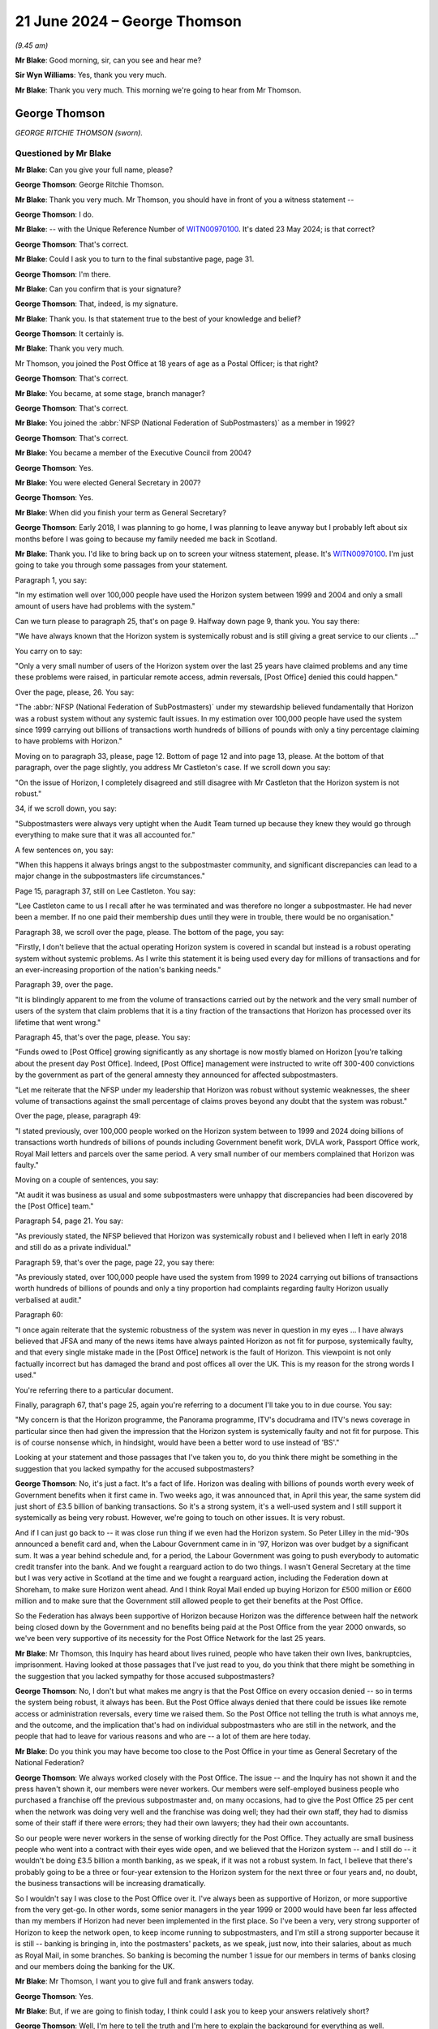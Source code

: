 .. raw:: html

   <a id="hearing-link" href="https://www.postofficehorizoninquiry.org.uk/hearings/phases-56-21-june-2024">Official hearing page</a>

21 June 2024 – George Thomson
=============================

.. raw:: html

   <details id="hearing-meta" open>
        <summary>
            <span class="open">Hide video</span>
            <span class="closed">Show video</span>
        </summary>
   <lite-youtube videoid="PI3l11joTOw" params="rel=0"></lite-youtube>
   <lite-youtube videoid="afNMxiUaGTo" params="rel=0"></lite-youtube>
   </details>

*(9.45 am)*

**Mr Blake**: Good morning, sir, can you see and hear me?

**Sir Wyn Williams**: Yes, thank you very much.

**Mr Blake**: Thank you very much.  This morning we're going to hear from Mr Thomson.

George Thomson
--------------

*GEORGE RITCHIE THOMSON (sworn).*

Questioned by Mr Blake
^^^^^^^^^^^^^^^^^^^^^^

**Mr Blake**: Can you give your full name, please?

.. rst-class:: indented

**George Thomson**: George Ritchie Thomson.

**Mr Blake**: Thank you very much.  Mr Thomson, you should have in front of you a witness statement --

.. rst-class:: indented

**George Thomson**: I do.

**Mr Blake**: -- with the Unique Reference Number of `WITN00970100 <https://www.postofficehorizoninquiry.org.uk/evidence/witn00970100-george-thomson-witness-statement>`_. It's dated 23 May 2024; is that correct?

.. rst-class:: indented

**George Thomson**: That's correct.

**Mr Blake**: Could I ask you to turn to the final substantive page, page 31.

.. rst-class:: indented

**George Thomson**: I'm there.

**Mr Blake**: Can you confirm that is your signature?

.. rst-class:: indented

**George Thomson**: That, indeed, is my signature.

**Mr Blake**: Thank you.  Is that statement true to the best of your knowledge and belief?

.. rst-class:: indented

**George Thomson**: It certainly is.

**Mr Blake**: Thank you very much.

Mr Thomson, you joined the Post Office at 18 years of age as a Postal Officer; is that right?

.. rst-class:: indented

**George Thomson**: That's correct.

**Mr Blake**: You became, at some stage, branch manager?

.. rst-class:: indented

**George Thomson**: That's correct.

**Mr Blake**: You joined the :abbr:`NFSP (National Federation of SubPostmasters)` as a member in 1992?

.. rst-class:: indented

**George Thomson**: That's correct.

**Mr Blake**: You became a member of the Executive Council from 2004?

.. rst-class:: indented

**George Thomson**: Yes.

**Mr Blake**: You were elected General Secretary in 2007?

.. rst-class:: indented

**George Thomson**: Yes.

**Mr Blake**: When did you finish your term as General Secretary?

.. rst-class:: indented

**George Thomson**: Early 2018, I was planning to go home, I was planning to leave anyway but I probably left about six months before I was going to because my family needed me back in Scotland.

**Mr Blake**: Thank you.  I'd like to bring back up on to screen your witness statement, please.  It's `WITN00970100 <https://www.postofficehorizoninquiry.org.uk/evidence/witn00970100-george-thomson-witness-statement>`_.  I'm just going to take you through some passages from your statement.

Paragraph 1, you say:

"In my estimation well over 100,000 people have used the Horizon system between 1999 and 2004 and only a small amount of users have had problems with the system."

Can we turn please to paragraph 25, that's on page 9.  Halfway down page 9, thank you.  You say there:

"We have always known that the Horizon system is systemically robust and is still giving a great service to our clients ..."

You carry on to say:

"Only a very small number of users of the Horizon system over the last 25 years have claimed problems and any time these problems were raised, in particular remote access, admin reversals, [Post Office] denied this could happen."

Over the page, please, 26.  You say:

"The :abbr:`NFSP (National Federation of SubPostmasters)` under my stewardship believed fundamentally that Horizon was a robust system without any systemic fault issues.  In my estimation over 100,000 people have used the system since 1999 carrying out billions of transactions worth hundreds of billions of pounds with only a tiny percentage claiming to have problems with Horizon."

Moving on to paragraph 33, please, page 12.  Bottom of page 12 and into page 13, please.  At the bottom of that paragraph, over the page slightly, you address Mr Castleton's case.  If we scroll down you say:

"On the issue of Horizon, I completely disagreed and still disagree with Mr Castleton that the Horizon system is not robust."

34, if we scroll down, you say:

"Subpostmasters were always very uptight when the Audit Team turned up because they knew they would go through everything to make sure that it was all accounted for."

A few sentences on, you say:

"When this happens it always brings angst to the subpostmaster community, and significant discrepancies can lead to a major change in the subpostmasters life circumstances."

Page 15, paragraph 37, still on Lee Castleton.  You say:

"Lee Castleton came to us I recall after he was terminated and was therefore no longer a subpostmaster. He had never been a member.  If no one paid their membership dues until they were in trouble, there would be no organisation."

Paragraph 38, we scroll over the page, please.  The bottom of the page, you say:

"Firstly, I don't believe that the actual operating Horizon system is covered in scandal but instead is a robust operating system without systemic problems.  As I write this statement it is being used every day for millions of transactions and for an ever-increasing proportion of the nation's banking needs."

Paragraph 39, over the page.

"It is blindingly apparent to me from the volume of transactions carried out by the network and the very small number of users of the system that claim problems that it is a tiny fraction of the transactions that Horizon has processed over its lifetime that went wrong."

Paragraph 45, that's over the page, please.  You say:

"Funds owed to [Post Office] growing significantly as any shortage is now mostly blamed on Horizon [you're talking about the present day Post Office].  Indeed, [Post Office] management were instructed to write off 300-400 convictions by the government as part of the general amnesty they announced for affected subpostmasters.

"Let me reiterate that the NFSP under my leadership that Horizon was robust without systemic weaknesses, the sheer volume of transactions against the small percentage of claims proves beyond any doubt that the system was robust."

Over the page, please, paragraph 49:

"I stated previously, over 100,000 people worked on the Horizon system between to 1999 and 2024 doing billions of transactions worth hundreds of billions of pounds including Government benefit work, DVLA work, Passport Office work, Royal Mail letters and parcels over the same period.  A very small number of our members complained that Horizon was faulty."

Moving on a couple of sentences, you say:

"At audit it was business as usual and some subpostmasters were unhappy that discrepancies had been discovered by the [Post Office] team."

Paragraph 54, page 21.  You say:

"As previously stated, the NFSP believed that Horizon was systemically robust and I believed when I left in early 2018 and still do as a private individual."

Paragraph 59, that's over the page, page 22, you say there:

"As previously stated, over 100,000 people have used the system from 1999 to 2024 carrying out billions of transactions worth hundreds of billions of pounds and only a tiny proportion had complaints regarding faulty Horizon usually verbalised at audit."

Paragraph 60:

"I once again reiterate that the systemic robustness of the system was never in question in my eyes ... I have always believed that JFSA and many of the news items have always painted Horizon as not fit for purpose, systemically faulty, and that every single mistake made in the [Post Office] network is the fault of Horizon.  This viewpoint is not only factually incorrect but has damaged the brand and post offices all over the UK.  This is my reason for the strong words I used."

You're referring there to a particular document.

Finally, paragraph 67, that's page 25, again you're referring to a document I'll take you to in due course. You say:

"My concern is that the Horizon programme, the Panorama programme, ITV's docudrama and ITV's news coverage in particular since then had given the impression that the Horizon system is systemically faulty and not fit for purpose.  This is of course nonsense which, in hindsight, would have been a better word to use instead of 'BS'."

Looking at your statement and those passages that I've taken you to, do you think there might be something in the suggestion that you lacked sympathy for the accused subpostmasters?

.. rst-class:: indented

**George Thomson**: No, it's just a fact.  It's a fact of life.  Horizon was dealing with billions of pounds worth every week of Government benefits when it first came in.  Two weeks ago, it was announced that, in April this year, the same system did just short of £3.5 billion of banking transactions.  So it's a strong system, it's a well-used system and I still support it systemically as being very robust.  However, we're going to touch on other issues. It is very robust.

.. rst-class:: indented

And if I can just go back to -- it was close run thing if we even had the Horizon system.  So Peter Lilley in the mid-'90s announced a benefit card and, when the Labour Government came in in '97, Horizon was over budget by a significant sum.  It was a year behind schedule and, for a period, the Labour Government was going to push everybody to automatic credit transfer into the bank.  And we fought a rearguard action to do two things.  I wasn't General Secretary at the time but I was very active in Scotland at the time and we fought a rearguard action, including the Federation down at Shoreham, to make sure Horizon went ahead.  And I think Royal Mail ended up buying Horizon for £500 million or £600 million and to make sure that the Government still allowed people to get their benefits at the Post Office.

.. rst-class:: indented

So the Federation has always been supportive of Horizon because Horizon was the difference between half the network being closed down by the Government and no benefits being paid at the Post Office from the year 2000 onwards, so we've been very supportive of its necessity for the Post Office Network for the last 25 years.

**Mr Blake**: Mr Thomson, this Inquiry has heard about lives ruined, people who have taken their own lives, bankruptcies, imprisonment.  Having looked at those passages that I've just read to you, do you think that there might be something in the suggestion that you lacked sympathy for those accused subpostmasters?

.. rst-class:: indented

**George Thomson**: No, I don't but what makes me angry is that the Post Office on every occasion denied -- so in terms the system being robust, it always has been.  But the Post Office always denied that there could be issues like remote access or administration reversals, every time we raised them.  So the Post Office not telling the truth is what annoys me, and the outcome, and the implication that's had on individual subpostmasters who are still in the network, and the people that had to leave for various reasons and who are -- a lot of them are here today.

**Mr Blake**: Do you think you may have become too close to the Post Office in your time as General Secretary of the National Federation?

.. rst-class:: indented

**George Thomson**: We always worked closely with the Post Office.  The issue -- and the Inquiry has not shown it and the press haven't shown it, our members were never workers.  Our members were self-employed business people who purchased a franchise off the previous subpostmaster and, on many occasions, had to give the Post Office 25 per cent when the network was doing very well and the franchise was doing well; they had their own staff, they had to dismiss some of their staff if there were errors; they had their own lawyers; they had their own accountants.

.. rst-class:: indented

So our people were never workers in the sense of working directly for the Post Office.  They actually are small business people who went into a contract with their eyes wide open, and we believed that the Horizon system -- and I still do -- it wouldn't be doing £3.5 billion a month banking, as we speak, if it was not a robust system.  In fact, I believe that there's probably going to be a three or four-year extension to the Horizon system for the next three or four years and, no doubt, the business transactions will be increasing dramatically.

.. rst-class:: indented

So I wouldn't say I was close to the Post Office over it.  I've always been as supportive of Horizon, or more supportive from the very get-go.  In other words, some senior managers in the year 1999 or 2000 would have been far less affected than my members if Horizon had never been implemented in the first place.  So I've been a very, very strong supporter of Horizon to keep the network open, to keep income running to subpostmasters, and I'm still a strong supporter because it is still -- banking is bringing in, into the postmasters' packets, as we speak, just now, into their salaries, about as much as Royal Mail, in some branches.  So banking is becoming the number 1 issue for our members in terms of banks closing and our members doing the banking for the UK.

**Mr Blake**: Mr Thomson, I want you to give full and frank answers today.

.. rst-class:: indented

**George Thomson**: Yes.

**Mr Blake**: But, if we are going to finish today, I think could I ask you to keep your answers relatively short?

.. rst-class:: indented

**George Thomson**: Well, I'm here to tell the truth and I'm here to explain the background for everything as well.

**Mr Blake**: And I'm asking the questions and the question that I just asked you was: were you too close to the Post Office; and I think your answer to that is "No, I wasn't".

.. rst-class:: indented

**George Thomson**: No, I wasn't.

**Mr Blake**: Let's look at funding of the :abbr:`NFSP (National Federation of SubPostmasters)`.

Can we turn to NFSP000009591.  This is the first topic, funding.  I'm going to move on chronologically to development over time.  This a letter from 2013, sent by the Certification Office -- or, sorry, a response to the Certification Office.  Can you recall in 2013 the issue of the NFSP's independence being questioned by the Certification Office.

.. rst-class:: indented

**George Thomson**: I certainly can.

**Mr Blake**: Who were the Certification Office?

.. rst-class:: indented

**George Thomson**: Well, basically, they decide if you qualify to be a trade union or not and, at that time, we had a small section of postmasters who have broken away and joined the Communication Workers Union, as is their right to do so, and, not that long after that happened, someone wrote in to the Certification Officer to say that they did not believe that we qualified as a trade union, and that happened to be the case and it happened to be the case because, to be a trade union, the majority of your members must be classified as workers.

.. rst-class:: indented

So, unfortunately for the Federation, all our members, every one of our members, was a self-employed entrepreneur, a self-employed businessperson, so therefore, we were delisted by the Certification Officer.  We did not want that to happen.  It may have happened further down the line, if we had instigated it, maybe another two or three years, but it was pre-judged. Someone put -- I don't know who it was, I've got my suspicions, it doesn't really matter now -- but a letter was put in and, unfortunately, I remember speaking to the Certification Office, they said, "Look, you almost certainly shouldn't have been recognised as a trade union in the first place because you've always represented self-employed people, rather than workers".

**Mr Blake**: Thank you.  Mr Thomson, it would be nice if I could get a question in from time to time today.

Let's stick with this document.  This document isn't addressing that issue.  So there were two issues with independence: one was whether subpostmasters satisfied the legal requirements as employees or workers, et cetera.  But this was a first issue and that was actually about the independence of the :abbr:`NFSP (National Federation of SubPostmasters)`; do you recall that issue?

.. rst-class:: indented

**George Thomson**: Yes.

**Mr Blake**: This is your response to that complaint, is it?

.. rst-class:: indented

**George Thomson**: That's my response, yes.

**Mr Blake**: So I'm just going to take you through this letter.  It starts as follows:

"Thank you for your letter of 9 May, notifying me of correspondence received by your office that raises concerns about the :abbr:`NFSP (National Federation of SubPostmasters)`'s status as an independent trade union within the meaning of Trade Union and Labour Relations (Consolidation) Act 1992."

Then you go on to address each of the complaints. If we could scroll down, the first is union facilities and you say as follows:

"The NFSP is currently in receipt of an annual grant of £175,000."

Pausing there, May 2013, was that the main grant you received from the Post Office, £175,000?

.. rst-class:: indented

**George Thomson**: I can't recall because, during Network Transformation, there were significant grants because our team were out in the field at meetings virtually every night of the week, up and down the UK.  So there was significant funds that way.  However, most years it was the money paid in lieu of union facility time that was our biggest grant from the Post Office.  Not every year but was years that was the case.

**Mr Blake**: That's this, the 175,000 --

.. rst-class:: indented

**George Thomson**: That year.  Some years it was higher than that.

**Mr Blake**: Thank you.  You say there:

"The grant enables an official to pay for a substitute post office clerk whilst they undertake union duties."

Did that cover anything for yourself in terms of substitution of Post Office work.  You didn't actually run a Post Office, I don't believe, at this time, did you?

.. rst-class:: indented

**George Thomson**: Our rules at the time is you couldn't run a Post Office and be General Secretary.  My wife became the postmistress she already worked there.  I think the rules have changed now.  I don't really know because I really don't have much to do with the Federation.

**Mr Blake**: So would that amount pay for your wife.  Where would that go, that £175,000?

.. rst-class:: indented

**George Thomson**: My wife wasn't active in the Federation, so it would hardly pay for her.  It's a strange question.

**Mr Blake**: The suggestion here is that the amount pays for somebody to work in the Post Office covering your duties?

.. rst-class:: indented

**George Thomson**: Not me, all of our Executive Council are branch officials or branch officers or chairmans of branches, the actual structure of the Federation, not the General Secretary.  I got my wage from the Federation.

**Mr Blake**: Thank you.  If we scroll down, we then come on to other commercial arrangements:

"The :abbr:`NFSP (National Federation of SubPostmasters)` has for many years been in receipt of commission income from the sale of insurance and other finance service products."

It says there:

"NFSP's initial agreement is for five years at a commission rate of £80,000 per annum."

So you received £80,000 from commission from insurance, so that's not related to income from the Post Office; is that right?

.. rst-class:: indented

**George Thomson**: It's right and it's wrong.  We had a contract with Zurich Insurance and we got significant funding from Zurich commission because, obviously, we introduced them to subpostmasters.  The Post Office came along and said they were going to launch -- as part of the financial products they were launching, they were going to be launching business insurance and they wouldn't like a situation where they were competing with us pushing forward Zurich.

.. rst-class:: indented

So it was just a straightforward transaction, okay, we get £60,000 or £80,000 a year from Zurich into the Federation, if you want us to push the Post Office business insurance, you've got to match that or we're not going to do it, and that's what they agreed to do.

**Mr Blake**: So there was also income relating to insurance commission from the Post Office?

.. rst-class:: indented

**George Thomson**: That's what I'm saying, yes.  So it was Zurich for a long time and then the Post Office, for a good few years, were giving us about £60,000 or £80,000 a year, I can't recall, it was 10 or 12 years ago, but it was a significant sum of money.  But it just replaced the lost commission from Zurich.

**Mr Blake**: So at this time, 2013, it seems as though you are receiving income from Zurich.  Oh, no -- so that was terminated and then the £80,000 at this stage was paid by the Post Office?

.. rst-class:: indented

**George Thomson**: I think that's correct and that's certainly what did happen.  I don't know if the dates were correct there.

**Mr Blake**: Then advertisements in the SubPostmaster journal, it says:

"The :abbr:`NFSP (National Federation of SubPostmasters)` has a monthly members' journal in which advertising space is sold on a commercial basis.  From time to time [the Post Office] place advertisements and is invoiced under normal commercial arrangements. Invoiced advertisements for the year ended 31 December 2011 [nearly £13,000]", 2012, £11,000.

So a further, £11,000, £12,000 from the Post Office for advertisements in the SubPostmaster journal --

.. rst-class:: indented

**George Thomson**: Yes, that could be things like they had a savings product and -- a savings product at the time they were pushing, Instant Saver, it was called.  I think it were things like that.  General Post Office products they wanted us to push to our members but also to the wider community as well.

**Mr Blake**: Then the ":abbr:`NFSP (National Federation of SubPostmasters)` conference":

"Representatives of [the Post Office] regularly attend the NFSP's annual conference as visitors. Additionally, in recent years, they have taken a stand as part of a small exhibition held for the benefit of members at conference, and have also sponsored the annual conference gala dinner.  The total amounts received from [the Post Office] in relation to these items was [£7,000] and [£6,500] for the years ending 2011 and 2012 respectively."

So there's further income from the Post Office in relation to the NFSP conference and also the sponsorship of the dinner.  Then you say:

"Turning now to the specific amount of £341,850 for 'Network Transformation and support activities' referred to in your letter, I comment as follows ..."

You set out there the various payments from the Post Office to the NFSP: £250,000, £22,000, nearly £70,000. Can you assist us, NFSP Trading Limited, what was that?

.. rst-class:: indented

**George Thomson**: It was, if you like, a subsidiary of the main organisation, dealing with retail and commercial.  It was never particularly successful but it was always there and it has been -- I don't know if they've wound it down now or if it's still there.  But all these figures you've given, they've been on the accounts for years.  Any member of the public could have read these.

.. rst-class:: indented

We represented members who ran franchises for the Post Office and we worked closely with the Post Office because we both needed to have a successful franchise, which is -- you know, that's the reality and it's not surprising we worked closely with the Post Office as we had a franchise.

**Mr Blake**: In terms of your own personal income, I think you said you received an income from the :abbr:`NFSP (National Federation of SubPostmasters)`.  Did you also receive an income from NFSP Trading Limited?

.. rst-class:: indented

**George Thomson**: Never.  I got my salary from the company and it was a decent salary, so I didn't need it to be, you know, supplemented elsewhere.  Even though, I must say, that when we were cutting back some of the costs, I actually doubled up and was doing the retail side for a year. I was never out of the Institute of Directors about 7.00 at night in London after my day job.  But again, that was me, you know, looking after the Federation, as the Federation looked after me.

**Mr Blake**: So 2013 we have the £175,000, £80,000; we have an additional £12,000, or so from the advertisements; we have the £7,000; we have the nearly £342,000 in relation to the Network Transformation Programme.  So in the year 2013, do you think the income from the Post Office would be somewhere between £500,000 and £1 million or would it be --

.. rst-class:: indented

**George Thomson**: It might have been and, if you take into account, as well, the fact that one of our key arguments for trying to retain a bit of union status was because the Post Office carried out check off for us, ie they took money every month from our members' remuneration and they sent it to the Post Office.  And, actually, if we had to put something in place, it would have probably cost us maybe ten times more than the Post Office could do it for.

.. rst-class:: indented

But it's the same with the :abbr:`CWU (Communication Workers Union)`.  The CWU, they've still got check off, which is worth a fortune to the CWU.  That means money every month or every week is taken of your members' salary and paid to the organisation.  So there's nothing that -- there's nothing big there.  And, as for the value of union facilities -- and the CWU do a good job, I'm not knocking them for a minute -- but their union facility time, at the time you're talking about there, was many, many millions of pounds a year more than the Federation.

**Mr Blake**: Mr Thomson, can I just stop you there?  I haven't made any criticisms, I'm just taking you through the figures.

.. rst-class:: indented

**George Thomson**: Yeah, I know.  I'm trying to give you a better understanding of the situation.

**Mr Blake**: Could we please turn to NFSP00001464, please.  This a letter of 13 January 2014, and this is addressing the point you made at the beginning.  It's from the Certification Office and, if we scroll down, we can see it says:

"The Certification Office has now considered your representations ..."

That's not just the representations we've just seen but further representations addressing the separate matter that you've addressed.  They say as follows:

"He has determined that National Federation of SubPostmasters does not meet the definition of a trade union provided in section 1 of the Trade Union and Labour Relations (Consolidation) Act.  Accordingly, I must inform you that ... the National Federation of SubPostmasters was removed from the list of trade unions today, 13 January 2014."

So after an issue was raised about independence and then a further issue was raised as to whether, in fact, you could be a trade union in itself, it seems as though the :abbr:`NFSP (National Federation of SubPostmasters)` was removed from the list on 13 January 2014; is that correct?

.. rst-class:: indented

**George Thomson**: That's correct but I had a conversation -- I've got the advantage over you -- I had a conversation with the Certification Office and they told me it was because we should never have been a trade union in the first place and it was because our members were self-employed. Because, if you use your logic for the first part of your evidence, every trade union in Britain has check off, you could argue are they totally independent?  But, of course, that would be a nonsense, wouldn't it, because it doesn't stop them being independent just because they've got a value of check off: the National Health Service, all the unions there, the Royal Mail, the local authorities.  So I understand what you're saying but I disagree with your logic.

**Mr Blake**: Mr Thomson, were there implications, negative implications, for the :abbr:`NFSP (National Federation of SubPostmasters)`, of being removed?  Might, for example, there have been a possibility that you'd have to give funds back to members -- a possibility?

.. rst-class:: indented

**George Thomson**: There was no advantage whatsoever and, in fact, looking at what we did, because it came as a shock the fact that someone -- you know, we'd been a trade union for years, and years, and years, albeit we operated like a trade association, many, many aspects, retail advice, HR advice, all these different things.  So it came as a big surprise, and I actually sat in my office with the Finance Director, Philip Bloor, and I said to Philip, you know, "The implications here, have we got a future?" And I said, "We've got about a year and a half to make our mind up what we're doing", and Philip said, "Look, George, if you're looking after the staff and everything in this building, make sure they get what they're due and everything else, we've not got much more than half a year to go".

.. rst-class:: indented

So we certainly did not want to lose our trade union status at this time.  We were worried about check off, losing the ability to get check off, which to put something else in its place would have cost us a fortune.  We would worried about our officials and our branch secretaries being able to get money for being out and about and having to cover their staff themselves.

.. rst-class:: indented

So no.  But that's not to say, that's not to say, that two or three years time down the line, as we looked at our future, then we may have decided to become a trade association without that, you know, punch -- and the bat that we had from the Certification Officer after someone had complained.

.. rst-class:: indented

Again, I've got my feeling that it was to do with the group that went to the :abbr:`CWU (Communication Workers Union)` but that's just my thoughts.

**Mr Blake**: Can we turn to POL00004484, and it's page 2.  By the summer of 2013, if we scroll down, you were negotiating with the Post Office with regards to the future.  This is an email sent on your behalf.  Who were Sue Barton and Nick Beal, very briefly?

.. rst-class:: indented

**George Thomson**: Post Office officials that we dealt with on a regular basis.  Sue was quite senior.  Nick was less so.

**Mr Blake**: So the summer of 2013:

"Dear Sue and Nick, to facilitate the best use of time during the conference call this afternoon, I would like to lay out a framework for potential agreement as follows ..."

There's there the following various items, and it's number 4 that I'd like to look at, please:

"[The Post Office] and the :abbr:`NFSP (National Federation of SubPostmasters)` to sign a 15-year contract for the NFSP to represent all post office operators.  This will include:

"Financial agreement

"£500,000 payment [in] 2013-14

"£1.25 million payment 2014-15

"£1.25 million payment 2015-16

"[Going up to] £2.5 million payment [from] 2017 to 2028

"This process allows for the drop-off of our present membership fee, and facilitates the change from check off towards [Post Office] charging a fee from all agents which is passed directly to the NFSP.

"Memorandum of Understanding to be worked on with rights and responsibilities on both sides.

"If necessary, NFSP will drop the union badge to sign contract."

Now, pausing there, when you say "drop the union badge", in fact, by this stage, you didn't have the union badge or soon after, by early 2014, you didn't have the union badge.

.. rst-class:: indented

**George Thomson**: Yeah.

**Mr Blake**: "Please note -- a signed agreement with the blood of both myself and Paula is necessary on the future of the :abbr:`NFSP (National Federation of SubPostmasters)` before any agreement is granted on either [Network Transformation] and other points."

Now, at this point, the numbers of subpostmasters was getting somewhat smaller, wasn't it?

.. rst-class:: indented

**George Thomson**: Yes, it was, but there's other issues as well.  The franchise over -- from about the end of the '90s, the franchise was struggling.  Government were withdrawing work, people were moving to the banks, particularly with their benefits, automatic credit transfer.  So the franchise had not been as attractive as it used to be.

.. rst-class:: indented

So what we did, working with Royal Mail Group, working with Post Office Limited, we had Urban Network Reinvention, that was the first one, we had 2,500 postmasters left with up to 26 months' compensation. The alternative was a lot of them would have went bankrupt so they were quite happy.  We then had Network Change, again, roughly about another 2,500 left.  And then Network Transformation, which brings me right to your question.

.. rst-class:: indented

And what happened is for the majority of our members, the biggest part of their business was the Post Office income and that's how they were struggling.  Some of them had retail but our members tended to have small retail.  So we were losing people who were Post Office specialists, who had a bit of retail, who were active in the Federation, who knew their councillors, who knew their MPs.  And they were all leaving, and it was apparent to me that, if you were then transferring a very small post office into a big convenience store and it was, say, only one-tenth of his income, these people were more involved in retail and they wouldn't join a specialist organisation.

.. rst-class:: indented

So every meeting I was at, for about two or three years, every conference, every special conference, most of the meetings with the Post Office, I would say, "Look, we have saved the Network, we've saved the Post Office but, as a result, it's the Federation that, in effect, has killed itself off.  That is not acceptable", and when I at first --

**Mr Blake**: Mr Thomson, I'm going to have to stop you there.

.. rst-class:: indented

**George Thomson**: That's fine.

**Mr Blake**: All of we're addressing here is the finances and all my question was was, at this time, the numbers of subpostmasters was some what getting smaller?

.. rst-class:: indented

**George Thomson**: Yeah, but --

**Mr Blake**: Do you agree with that or disagree with that?

.. rst-class:: indented

**George Thomson**: I'm giving you the reason why it's getting smaller --

**Mr Blake**: I didn't ask for the reason, I just asked whether it was increasing or not?

.. rst-class:: indented

**George Thomson**: It was decreasing not increasing.

**Mr Blake**: Thank you very much.  The figures that we see here, they're quite significant figures, raising from £500,000 to £2.5 million by 2017 --

.. rst-class:: indented

**George Thomson**: That's because we --

**Mr Blake**: -- is that correct?

.. rst-class:: indented

**George Thomson**: That's correct but we took on few functions and it was to help postmasters to grow their income and to become less reliant, so, within that money, what does it include?

**Mr Blake**: I didn't ask what it included, all I'm asking is about the figure, purely the figure.  The figure is increasing quite a significant amount, is your proposal, over a small number of years, reaching £2.5 million from the Post Office by 2017; do you agree with that or disagree with that?

.. rst-class:: indented

**George Thomson**: I was giving you a reason why --

**Mr Blake**: I didn't ask for the reason.

.. rst-class:: indented

**George Thomson**: Well, that's what you're getting.

**Sir Wyn Williams**: Well, Mr Thomson, I understand that you're anxious to get across your point of view but, in truth, it's much easier for me if Mr Blake asks the question, you answer it, and then, if, at the end of Mr Blake's questions, you feel that there are other things that you want to say, then within reason, I will permit you to say that.  All right?

But it will be much easier for today's progress if you simply answer the question put to you and then, as I say, if necessary, I'll afford you some time to wrap up, so to speak.  Okay?

.. rst-class:: indented

**George Thomson**: Okay.

**Mr Blake**: Let's move to POL00424024.  Now, there are meetings between yourself and the Post Office leadership during the period 2013/2014, to discuss the future. This is a briefing for the CEO of the Post Office.  So we're at 11 December 2014, and a meeting between yourself and Paula Vennells; do you recall that meeting?

.. rst-class:: indented

**George Thomson**: Yes, I had many, many meetings with Paula and Moya. Yeah.

**Mr Blake**: Thank you.  The purpose of the meeting is as follows:

"Purpose of meeting is to discuss current/emerging strategic relationship with :abbr:`NFSP (National Federation of SubPostmasters)` senior members."

There's further background if we scroll down, please, "Grant agreement .../Network Development".

So we are going to see "MOU" mentioned a few times, Memorandum of Understanding.  Was that the proposal we've just looked at, the emerging proposal that we've just looked at?

.. rst-class:: indented

**George Thomson**: Yeah.

**Mr Blake**: Thank you:

":abbr:`NFSP (National Federation of SubPostmasters)` has now returned their marked-up diversion of the MOU/Grant Agreement and there are a number of key elements within their proposed changes to take account of.  Critically, as expected, they are asserting a position that they will not engage in any detailed discussions related to Network Development until the [Grant Agreement] is signed and that the [Grant Agreement] sets out clear parameters that do not provide their support for any Network Development beyond that defined in the current [Network Transformation] plan ..."

The next paragraph I'll just read the final sentence or a couple of sentences there:

"Signals from George privately are that he understand the reality of the market and uncertainty in the business around signing an agreement binding [the Post Office] to make payments to NFSP without prior agreement on Network Extension, albeit he is formally asserting a position that the [Grant Agreement] is part of [Network Transformation] and a dependency on them supporting compulsion in [Network Transformation]."

So that's the status of the negotiations as at 11 December 2014.  I'd like now to turn to POL00386638, please.  This is another brief for Paula Vennells, 5 February 2015 so these negotiations are going on 2013, 2014, into 2015; is that your recollection?

.. rst-class:: indented

**George Thomson**: That's my recollection, yes.

**Mr Blake**: We can see in brackets there, halfway down this page, it says:

"Intent is not to discuss the MOU/Grant Agreement but in the event this is raised, update as follows ..."

There are bullet points there for Ms Vennells.  One of them is:

"We believe, with careful consideration and crafting, a suitably framed agreement that clarifies termination events and has a break clause linked to a review and termination payment will be a good deal for :abbr:`NFSP (National Federation of SubPostmasters)` and one that will ensure they have an independent future."

So, by this stage, I think one of the main topics of discussion between yourselves and the Post Office was termination events, so whether and in what circumstances the Post Office could terminate the agreement and also whether they had to pay you money if they did so; is that right?

.. rst-class:: indented

**George Thomson**: That's correct.

**Mr Blake**: If we scroll down, we can see "Further Background". "Current :abbr:`NFSP (National Federation of SubPostmasters)` position", as believed by the Post Office, was that:

"The Grant Agreement is a given -- it was part of last year's [Network Transformation] discussions."

So it seems, by that stage, you've already agreed to support Network Transformation; is that right?

.. rst-class:: indented

**George Thomson**: Yeah, we were very supportive of Network Transformation because of the conditions facing subpostmasters.  The franchise was becoming a busted flush, people couldn't make a living and we got hundreds of millions of pounds of Government funding to give people compensation to leave or to give them big funds to stay and modernise, and there was modernisation funds available, as well, under Network Transformation.

**Mr Blake**: It says:

"However :abbr:`NFSP (National Federation of SubPostmasters)` have introduced a clause that requires [Post Office] to pay 3 years (£7.5 million) in the event of termination -- which, from NFSP's perspective, could only occur for a material breach."

So part of that discussion, as late as 2015, was still about the financial position and how much money the NFSP would have to be paid in the event that the Post Office terminated the agreement; is that right?

.. rst-class:: indented

**George Thomson**: It was, and it was important because it took a lot of badgering for Paula to agree to the 15-year deal.  And I was wanting to make sure that if Network -- once Network Transformation had finished, that the Post Office couldn't just come along and get rid of the Grant Agreement.  I think, having a Federation made a difference, albeit -- albeit -- can I just say on that particular point -- although I left six months before I was going to, I had already decided that the new world -- because I can be quite outspoken and vociferous -- that the new world with a grant for me wasn't a world I wanted to be part of.

.. rst-class:: indented

So I'm being honest here, I'm here to be truthful, I'm not here to make friends.  So I already had some concerns that some of my teeth were being pulled when we moved to the 15-year deal, maybe another operator could do it, you know, maybe someone more compliant could do it but I had decided that it wasn't for me and I was going to move on.

.. rst-class:: indented

So even though I left six months earlier for family reasons, I'd already indicated -- so everybody in the Federation new I was leaving anyway but I just left a bit quicker.

**Mr Blake**: Sticking with the bullet points:

":abbr:`NFSP (National Federation of SubPostmasters)` will not accept the principle of a break clause linked to agreement to a termination payment.

"If no agreement is reached, NFSP have options -- most likely a merge with :abbr:`CWU (Communication Workers Union)`."

Now, I don't need to take you to another document but it looks as though merging with the CWU was, in reality, a bargaining chip on your part; would you agree with that?

.. rst-class:: indented

**George Thomson**: No, because the difficulty -- as an individual, I've got a lot of -- massive respect for Billy Hayes, who was the retired General Secretary, and massive respect for Dave Ward, who is the present General Secretary.  The big reason -- I actually spoke to hundreds of postmasters during this period and I always asked, "If we were going to join, or in future if things were changing, would you join the :abbr:`CWU (Communication Workers Union)`?"  And maybe one in four said they would, but three-quarters made the point, "Look, George, we run a franchise, we're business people, we don't want to join the CWU".

.. rst-class:: indented

So my concern was always that, if we joined the CWU, I would have no problem with that but we probably would not have taken much more than a quarter of our membership.  That was my concern.  So, no, it wasn't just a bargaining chip.

**Mr Blake**: Perhaps we could keep this document on screen and I will take you to that document.  It's NFSP00001079.  Perhaps we can keep it up on screen as well.  Thank you very much.

This is a document that has 29 July at the top and, if we scroll down, we see there a paragraph that begins "30 July, Camden", and it's that last sentence there that I would like to read to you.  It says:

"We are getting closer and closer to tipping point of lack of influence, and [the Post Office] getting closer to completion of [Network Transformation]."

So this is slightly earlier:

"If :abbr:`CWU (Communication Workers Union)` is rejected our biggest bargaining chip is gone!"

It seems there to be there suggested that the CWU is being used as a bargaining chip against the Post Office.

.. rst-class:: indented

**George Thomson**: I dispute that.  I know what it says there but I dispute that.

**Mr Blake**: If we take that down, please, and stick with the one on the right-hand side.  If we scroll down, please, "Our position/Next steps", this is the Post Office:

"We remain of the view that a strong relationship with :abbr:`NFSP (National Federation of SubPostmasters)` is the right outcome -- but not at any price."

Then that final paragraph there, it says:

"Although we have yet to position it as follows, the reality is that we need to convince George that a 15-year deal fully independent and funded by Post Office with a 5-year break clause with a termination payment that equates to a 1-year notice period is a far better deal than a merge with :abbr:`CWU (Communication Workers Union)` that simply promises 5 years in an organisation that cannot afford to subsidise the NFSP with a declining membership, is frankly bankrupt and likely to merge with Unite within that timescale."

Can we please turn to CWU00000011.  This is an email to members, 29 May, so we're now in the summer of 2015. It is a letter from yourself.  You say, as follows:

"I am very pleased to report that we have, after protracted negotiation, reached a prospective agreement with Post Office Limited, under which the NFSP will be provided with grant funding for a period of 15 years. This will allow for a period of stability for the NFSP and enable it to continue to represent and promote members' interests.  The detail of the prospective agreement will be explained at the Conference."

So it seems that, by the summer of 2015, you had agreed with the Post Office in principle; is that right?

.. rst-class:: indented

**George Thomson**: My team and some of Paula's team could not believe that the Post Office would concede to grant funding.  You know, some people would say "They can't agree to it, George, because it's akin to creating a closed shop, where everybody, in effect, has to join".  That's been -- we got round that.  So it was never a given, it was never given we would get that off the Post Office and I know, for a fact, that a lot of Paula's team were against it, a lot of Paula's team would have preferred that the :abbr:`NFSP (National Federation of SubPostmasters)` withered on the vine and went away.

.. rst-class:: indented

But -- however, we got it.  So it was always a possibility we could have joined the :abbr:`CWU (Communication Workers Union)` because, actually, joining the CWU would have been a far easier thing to achieve than what we got, and so, to some extent, I was futureproofing the Federation going forward.

**Mr Blake**: So by 2015, May 2015, you had the agreement in principle for 15 years.  Was it similar to those figures that we discussed at the beginning?

.. rst-class:: indented

**George Thomson**: It could have been.  There was -- some of these figures went up because we took new teams on.  That's what I was trying to explain.  We took on a six-man retail team to go out to branches to help people explain the retail. We put a six months mail segregation team on because people were missing the targets and our members were losing millions of pounds of payments for Royal Mail, so we put a team in the field, which I believe is still there, to help our members get it.

**Mr Blake**: Purely in terms of figures though, we're talking over £1 million initially, rising to over £2 million plus?

.. rst-class:: indented

**George Thomson**: Because of these reasons, yes.

**Mr Blake**: There's then the conference in June 2015.  Could we, please, turn now to NFSP00000957.  There was a special conference on 18 June convened for this purpose; is that right?

.. rst-class:: indented

**George Thomson**: That's correct.

**Mr Blake**: These are the minutes of that conference.  Can we please turn to page 15, and there's a section that I'd like to read out to you -- slightly further down, please.  It's an exchange between yourself and somebody called Robert Cockburn from the Scottish Northern Branch.  He says, as follows, "Good afternoon".

Just pausing there, there were options presented at this conference: there was the option that we've just seen, there were other options relating to, for example, merging with the :abbr:`CWU (Communication Workers Union)`; is that right?

.. rst-class:: indented

**George Thomson**: That's correct.

**Mr Blake**: "Good afternoon.  I'd just like to ask the Executive Committee if this is such a frightfully important day for our organisation why we haven't been allowed to question the :abbr:`CWU (Communication Workers Union)` and National Federation of Retail Newsagents today."

That's met with applause.  The national Federation of Retail Newsagents was a third option, wasn't it?

.. rst-class:: indented

**George Thomson**: That's correct and, at one time, so was the Association of Convenience Stores but they backed out quite early.

**Mr Blake**: You respond as follows:

"I think that's a good question Robert asks and he asked it in Scotland we've had it in a few areas as well.  The position of the Executive Council, the Executive Council are the ruling body of the organisation and obviously they listen to the membership and they are elected from the membership.  It was felt quite strongly that the best option by a proverbial mile was the MOU and that if we were to join another organisation, particularly a trade union, we would leave the whole playing field empty and someone like the NFRN would come along to the Post Office and say 'They'd joined the :abbr:`CWU (Communication Workers Union)`, they're a union, why don't you deal with us as a trade association?'  And the reason that we felt quite strongly that we would not get someone along from the National Federation of Retail Newsagents or the CWU, is that the best option and the preferred option for this organisation is the MOU and the Conservative Party wouldn't have, you know, Ed Balls comes along to their conference, maybe now they would right enough, but we decided as the leadership organisation on your behalf that the MOU is of the best, you have the vote on it, but to bring the CWU along or NFRN, then we do not think that is a wise thing to do."

So, essentially, although there is a vote and there are a number of options, the only one that you are, in fact, presenting is the MOU that you have agreed?

.. rst-class:: indented

**George Thomson**: Well, the executive had many meetings and the negotiating team had meetings and we decided how to run the conference and that was accepted.  But, again, I have to reiterate the point, I did have numerous conversations with postmasters regarding the :abbr:`CWU (Communication Workers Union)` and, if we had been able to take more people with us than what I anticipated, then it was more of an option, but it was becoming quite clear.  And what was also clear and what put a lot of postmasters off, there was already a CWU subpostmaster section that I believe never went above 200, and I think that showed the difficulty we would have taking a significant amount of subpostmasters with us into the CWU.

**Mr Blake**: Thank you.  The response then from Mr Cockburn, he says:

"George, that's all very well and good to say that the Executive Committee support the MOU, that may well be the best option, but everybody here runs their own post office and they know what's best for them, and with all due respect to listen to you guys presenting for the :abbr:`CWU (Communication Workers Union)` and the National Federation of Retail Newsagents, it's secondhand, you want the MOU and you're presenting their options as secondhand options", et cetera.

Again, met with applause.

Apart from the money from the Post Office, there were some significant advantages to the :abbr:`NFSP (National Federation of SubPostmasters)`.  One of them was, for example, automatic enrolment for all new model operators; is that right?

.. rst-class:: indented

**George Thomson**: That's correct.

**Mr Blake**: Membership fees paid by the Post Office, so not from the members?

.. rst-class:: indented

**George Thomson**: Yeah, and that was for a lot of members, the bigger branches, that was roughly £200 a year saving.  For the smaller branches, roughly about £60 a year.

**Mr Blake**: Also sole recognition was also part of the deal, wasn't it?

.. rst-class:: indented

**George Thomson**: Well, we always had recognition.  The :abbr:`CWU (Communication Workers Union)` wanted recognition, particularly after we lost union status, and they were told no.  We -- thinking back, we were never recognised for negotiation rights as a trade union.  But the Post Office recognised us as the only organisation it could represent subpostmasters.  So, even though we had been a trade union for a long time on paper, on that particular point, the Post Office didn't recognise we were a trade union in terms of real negotiation rights.  And that's probably because we had to work with them all the time.

.. rst-class:: indented

We were -- we both needed the Post Office to be doing well, we both needed the network to be strong, of a decent size and we all needed Government work coming in.  So we had -- our interests were totally aligned with the Post Office on the day job that I was doing all the time.

**Mr Blake**: Tying all of that that I've just taken you to from the beginning of your evidence until now, tying that all together, we've seen, 2013 to 2015, negotiations about the future, significant sums of money being agreed and negotiated and agreed with the Post Office; do you think that there might be something in the suggestion that you were financially dependent on the Post Office, especially at an important time in the life of the Horizon scandal?

.. rst-class:: indented

**George Thomson**: Well, nothing to do with the Horizon scandal but, because we were losing membership with transformation programmes and restructuring, our membership dropped to something like 5,000, and we had loss about 8,500 subpostmasters over the last 12 or 13 years before that and, a large majority of them, probably 6,000 or 7,000 were our members at the time.

.. rst-class:: indented

So, basically, the Post Office money that we were going to get was, if you like, replacing what used to be membership money that we had lost because we had supported -- it comes back to my argument -- we had supported three restructuring programmes, we had saved the network, we had saved the company and we were going to be the ones that actually had to fall on our sword and not exist any more.  And that was the logic.  The logic of a deal with the Post Office, it was tied to Network Transformation, Urban Network Reinvention and Network Change.  It was never ever tied to Horizon because my support for Horizon, even though we'll come on to it later on, has never wavered since the year 2000.  It's never wavered.

**Mr Blake**: We'll look at your support for Horizon, I'm going to take you very shortly chronologically thorough that, but, if we look at the 2013 to 2015 period especially, it was a time at which the :abbr:`NFSP (National Federation of SubPostmasters)`'s situation was financially precarious and a time at which you are negotiating significant sums of future funds with the Post Office; do you agree with that?

.. rst-class:: indented

**George Thomson**: That's got absolutely nothing to do with Horizon, yeah, I'd agree with that but how that's linked to Horizon, I've not got a clue.  I don't know how you come to that conclusion.

**Mr Blake**: Let's look at issues with Horizon chronologically and we'll start in 2006.  Could we please look at NFSP00000555.  As you say, we're going to go quite far back in terms of your support for the Horizon system.

.. rst-class:: indented

**George Thomson**: I wasn't General Secretary until 2007 but I know I've answered some questions before that because I was on the Executive Council.

**Mr Blake**: Absolutely.  We'll see a report of a meeting of the Executive Council on 9 January 2006.  If we turn over the page, we can see Colin Baker was, at that time, General Secretary.  We do have your name there as a member who was present; is that right?  We can see there on the right-hand side at the bottom, the very final name of those present is yours.

.. rst-class:: indented

**George Thomson**: Yes, I see it, yeah.

**Mr Blake**: You were there because you were a member of the Executive Council?

.. rst-class:: indented

**George Thomson**: That's correct, yes.

**Mr Blake**: Page 8, please.  If we scroll down, there's a section where subpostmasters' pay is discussed and we see there it says as follows:

"There followed some discussion on the situation regarding long-term Horizon failures around the country."

Now, this wasn't a time of rollout, it was 2006.  Do you recall in 2006, at the Executive Council meeting, the matter being raised that there was long-term Horizon failures around the country?

.. rst-class:: indented

**George Thomson**: If I recall, the Horizon system, in effect, is our Post Office EPOS system, Electronic Point of Sale.  That's what it is, and what was happening in certain branches, the screens were going dead, the chip and PINs were going dead, people couldn't transact.  So it wasn't like this was something hidden.  Actually, it was a pain in the backside.  People couldn't operate their branches so we actually -- we were able to put goodwill payments in place.  But this happens, you know, it happens with supermarket tills, EPOS, it happens with chip and PINs, even as we speak.  It happened last week in my shop, last week.

**Mr Blake**: NFSP00000517.  This is another meeting in 2006, now March 2006.  Can we turn, please, if we look over the page, you're present.  Page 20, "Horizon Service Improvements":

"An update on service improvements had been circulated.

"Concerns were raised on how robust the Horizon system was."

So you were present at a meeting of the National Executive Council in March 2006 where concerns were raised on how robust the Horizon system was; do you recall that?

.. rst-class:: indented

**George Thomson**: Yes, pertaining to a particular issue, which was that screens were going blank, chip and PINs weren't working, postmasters were aware of that because they couldn't actually open their post offices.  This is a particular thing and we negotiated a Google payment based on the volume of your customer transactions and the length of time they were out, so this was something that was quite apparent.  It's a bit like your EPOS system -- if you've got a Spa or you've got a Premier, if your EPOS system goes down, you physically can't serve your customers.

.. rst-class:: indented

So this wasn't something that was heading away, it was in your face, it was a technical difficulty that they had resolved.

**Mr Blake**: Is it beyond comprehension that there may have been other technical issues at that time with the Horizon system?

.. rst-class:: indented

**George Thomson**: Well, as far as we, as an organisation were concerned, this was a till system, this was a computer system that was doing, at one time, about 70 million transactions a day -- a day -- and, if there had been a systematic failure or a systematic problem with the computer system, we would have been inundated.  We could not have done our day job and that simply was not the case.  So, if you want a definitive, I can't give you a definitive but logic would suggests that there was no significant systemic issues with Horizon.

**Mr Blake**: You've used the word "systemic"; I haven't used the word "systemic".  All I've asked is: concerns are being raised about how robust the Horizon system was, is it beyond comprehension that it wasn't just screen freezes, that there may have been other technical issues that you weren't aware of?

.. rst-class:: indented

**George Thomson**: It's always a possibility, given the Post Office's stupidity on steroids how they've handled the case in the last couple of years, yes, it could be the case but nothing I was aware of.  And, certainly, when branches were closed because their screens were blank and because their chip and PINs were down, there was certainly no big chunky people coming forward saying, "I've lost a lot of money because my screen was blank".  So this was about a goodwill payment on something that was relatively easy to resolve.

**Mr Blake**: You were aware that there were helplines for technical issues?

.. rst-class:: indented

**George Thomson**: Yes, of course.

**Mr Blake**: Were you aware of people complaining about those helplines?

.. rst-class:: indented

**George Thomson**: Well, some people could go direct to the helplines, others -- quite a few people went thorough my Assistant General Secretary, a very good colleague, Marilyn Stoddart, who had a team of people working with Horizon issues, as we all did, yeah.

**Mr Blake**: Can we turn to NFSP00000491.  We're still in 2006. We're now in June 2006.  If we turn over the page again, you're present.  Can we go, please, to page 10.  About three-quarters of the way down page 10, please.  Thank you.  If we scroll down towards the bottom, there's a bullet point there that begins "Npower".  I think it's the one just below -- thank you -- yes:

"Npower issuing cards that would only swipe at PayPoint.  When customers call Npower, they were being told it was because Horizon was unreliable."

Are you aware that Npower had been telling people that Horizon was unreliable?

.. rst-class:: indented

**George Thomson**: I'm not aware of that but, however, again, I reiterate my point, the system was dealing with hundreds of millions of transactions a week and we were not having the kind of level of complaints that would indicate if there was significant failures within the system. That's a fact.

**Mr Blake**: If we scroll over, please, over the page.  There's a section on "Network".  There is a heading "Horizon Failures", it's page 13.  The third bullet point under "Horizon Failures", it says:

"The failure after the Bank Holiday has been explained and contrary to popular belief it was not caused by overload, it was caused by an individual accidentally switching something and messing up the system."

Were you aware in 2006 of complaints about the system being messed up?

.. rst-class:: indented

**George Thomson**: Well, I wasn't, but I wasn't General Secretary.  But nothing that I'm aware of, but what I will say is that Marilyn Stoddart and Lynda Willoughby were excellent at dealing with Horizon complaints, as was my PA at the time, Sharon Merryweather, so they dealt with any complaints that came through, they would speak to Rod Ismay, you know, all the Post Office staff.  But I was certainly at that meeting, yes.

**Mr Blake**: POL00041564.  We're now into 2009.  This is the Computer Weekly article of 11 May 2009.  It begins by reference to Lee Castleton, and we'll address Lee Castleton's case shortly.  If we go over the page, please.  We also see, if we scroll down, reference to Jo Hamilton signing her accounts, even when she knew they were wrong because she says calls to the Horizon helpline didn't stop the deficits occurring and she felt backed into a corner.

Noel Thomas, reference to him; fourth postmaster, Amar Bajaj; over the page, please, fifth, Alan Brown; sixth, Judy Ford; seventh, Alan Bates.  It says:

"All of the postmasters we spoke to say that their union, the National Federation of SubPostmasters, has refused to help them investigate their concerns."

Some of those who I've just mentioned were members of the :abbr:`NFSP (National Federation of SubPostmasters)`.  Why weren't you helping them at that time?

.. rst-class:: indented

**George Thomson**: Well, there are two things that I'd answer to that.  The first thing is that if you look at where the suspensions have taken place of people over a period, only about 30 per cent of them were our members.  There was a big chunk of postmasters' staff who were suspended.  There was a big chunk of directly employed staff, ie Crown Offices, and, obviously, a big chunk of non-members because we only represented about 60 per cent.  So in my calculation, before I came here today, I reckon that less than 30 per cent of the people who ended up being suspended were subpostmasters -- sorry, our members.

.. rst-class:: indented

That's the first thing I'd like to say.

.. rst-class:: indented

But, certainly, we would always investigate but, if the Post Office -- and it comes back to the issue that makes me annoyed about the Post Office, I absolutely was aligned with them in the systemic reliability of the system, and I still am.  However, I think their behaviour in taking postmasters -- firstly, suspending them and taking postmasters to court, when they apparently knew that there was backdoor access, there was admin reversals, there was bugs, that they never ever made us aware of.

.. rst-class:: indented

So I'm supporting the Horizon system but these issues that they denied are unforgivable, and they're unforgivable because we could have resolved them quite easily.  I don't know if I'm allowed to expand on this because, if we had been told that there was backdoor access, we would have worked out a protocol with them, right: you need the postmaster's permission.

**Mr Blake**: Mr Thomson, that's something I think you've addressed in your witness statement.

.. rst-class:: indented

**George Thomson**: Yeah, but are you bringing that up, that I've addressed it?

**Sir Wyn Williams**: Yes, I have that point, Mr Thomson, I can assure you.

**The Witness**: Thank you.

**Mr Blake**: You've said that 30 per cent, approximately, on your calculations, would have been members of the National Federation.

.. rst-class:: indented

**George Thomson**: Yes.

**Mr Blake**: Why not fight for those 30 per cent at that time?

.. rst-class:: indented

**George Thomson**: But you didn't let me expand on my answer.  The reality --

**Mr Blake**: You're talking about backdoor access, which is one issue of number of different issues that this Inquiry has heard about.  You have complaints from a number of people, you're saying that 30 per cent of whom would have been your members --

.. rst-class:: indented

**George Thomson**: Yes, and we took -- and we took --

**Mr Blake**: -- why not fight their cases?

.. rst-class:: indented

**George Thomson**: We did fight their cases but we asked the Post Office. Now, what are we to do as an organisation?  So we were a small body, you've got a Government-run company where the managers at senior level are telling you that, if a postmaster has that kind of error, that kind of value, it has to be them, because the computer is systemically robust, there's no backdoor access.  If you have a Government director on the Board from the Department of Business, on the Post Office Board, they're telling you -- or they're on the Board so you're assuming the same thing, when you've got a big trade union like :abbr:`CWU (Communication Workers Union)` having hundreds of members over the period suspended as well, and they're not taking court action, what do you mean: stand up for our members or represent?

.. rst-class:: indented

We took -- every case that was brought to us, we took it up with the Post Office, right?  What we didn't do, is --

**Mr Blake**: Can I pause you there.  You said every case that was taken up with you, you took to the Post Office.  Let's scroll back on this page, let's start at page 2.  Jo Hamilton, who sits here today.  Did you fight her case with the Post Office?

.. rst-class:: indented

**George Thomson**: Well, fighting your case is different from taking it up, so --

**Mr Blake**: What did you do in relation to Jo Hamilton?

.. rst-class:: indented

**George Thomson**: Well, it would be Marilyn, Linda or Sharon would undoubtedly contact the Post Office at various levels to try and find out and, if the answer was, "This is a set of circumstances" -- and given we didn't know the full picture in terms of what could be done and what could not be done, then there's nowhere else for us to go. Now, if you're suggesting that we should have spent hundreds of thousands of pounds on every legal case against the Post Office, we didn't have the funds and it's something we had never provided in membership.

**Mr Blake**: Mr Thomson, we've been over the funds.  You were receiving millions from the Post Office.  The evidence that the Inquiry has heard is that Jo Hamilton was told --

.. rst-class:: indented

**George Thomson**: I don't agree with you.  You're talking --

**Mr Blake**: -- "You're on your own".

.. rst-class:: indented

**George Thomson**: The timeline for the funds from the Post Office and the timeline for the funds from some of the members, you're trying to make out that some how me were flush with money because we were always getting these types of sums from the Post Office.  That's not correct.  We were a small membership organisation, we're losing members because of three structuring programmes.  So what you said there is factually not correct, we werenae wallowing around in money as you're implying.

**Mr Blake**: No one is necessarily asking you to fund legal challenges but did you ever issue any press releases supporting any of these individuals, asking the Post Office to thoroughly investigate?

.. rst-class:: indented

**George Thomson**: Well, given that we supported it as a robust system, and the Post Office lied to us regarding some of the things that were happening, I don't know -- if we're getting assurance from the Chief Executive of a Government run company with a Government representative on the Board, and another trade union with £250,000 members, the :abbr:`CWU (Communication Workers Union)`, who -- I don't know if they took any kind of action against the Post Office, I do not know -- but then expecting an organisation that had fell to below 6,000, 5,000-and a bit to have that kind of resource, quite frankly, we didn't.

**Mr Blake**: How many resources would it require to issue a press statement?

.. rst-class:: indented

**George Thomson**: A press statement saying what?

**Mr Blake**: Urging the Post Office to --

.. rst-class:: indented

**George Thomson**: No, because --

**Mr Blake**: -- urgently investigate --

.. rst-class:: indented

**George Thomson**: No, many, many of these ex-members believed, like Lee Castleton -- he was never a member, we'll come on to that -- but many of these people -- and it's still the same now, and my criticism of Justice for Subpostmasters was that they gave the impression and stated that this basically system was kaput, it wasn't fit for purpose, it should be replaced.  I think Alan Bates even goes as far as to say that the Post Office should be wound down.

.. rst-class:: indented

So we did not know there was some issues because the Post Office didn't tell us.  So how you then expect us to take some kind of action based on a big lie that has taken place, ie the Post Office withholding all this information, I do not understand.

**Mr Blake**: Thank you, sir.  That might be an appropriate moment for our first morning break.

**Sir Wyn Williams**: Yes, by all means.  What time shall we resume?

**Mr Blake**: Could we resume at 11.10, please.

*(11.00 am)*

*(A short break)*

*(11.10 am)*

**Mr Blake**: Thank you.  Can we turn to NFSP00000347.

Mr Thomson, you mentioned the case of Lee Castleton and we'll address that now.  This is a letter to the National Executive Council regarding the case of Lee Castleton.  This is sent on 29 September 2009 and it says, as follows:

"Dear Executive Officer

"Please see the email below from ex-subpostmaster, Lee Castleton, which has already been forwarded to you. Both myself and my predecessor have in the past investigated the issue and corresponded with Mr Castleton regarding his belief that the system was not robust and failsafe.  This issue has now been placed on the agenda for discussion at our forthcoming Executive Council meeting."

If we scroll over the page, we can see the email. He says as follows:

"I am writing to you as you are an Executive Council member of the :abbr:`NFSP (National Federation of SubPostmasters)`.

"My name is Lee Castleton ... I used to own a sub post office until I had a problem in 2004.  I do not wish to burden you with my own personal story in this letter but I am more than willing, if you wish, to go into great deal at a later date.  I have been asked to ask you if you feel any responsibility with the safety of your members that you were elected to represent?

"I am part of a growing group of postmasters who are both serving and ex-serving and we have all suffered problems with the Horizon system.  Our goal is to publicise the belief that the Post Office Horizon accounts system is flawed, and that the way in which this problem is dealt with is systematically heavy handed and is effectively swept under the carpet, the public in our opinion should be allowed to hear all sides and decide for themselves.  We have evidence of Horizon not performing properly and we have evidence from IT technical experts who support our claims.

"We as a group are actively looking for opportunities to publicise the problems that we feel are not being dealt with by the Post Office and are being ignored by the NFSP.  We have had numerous amounts of column inches and various magazines and of course the BBC have now shown the Taro 9 programme on BBC Wales. Again, as a group, we are now embarking into mainstream media coverage with BBC Watchdog preparing a programme along with various radio shows asking for interviews. At least one MP is to approach the Government and ask them to launch an enquiry.

"This is of course very good for our group and the publicity is good for our cause.  Clearly you as a senior person within the NFSP will be asked for comment on this issue.

"It should be of utmost concern to you as a senior official that Horizon can go wrong at the very least your union should be holding its own enquiry to establish the facts.  Postmasters are being sent to prison, being given criminal records, and are being made bankrupt.

"I have been asked to write to yourself and ask what you are doing with respect to the problem and what you are doing as group at the NFSP to protect and educate your membership.  I quote from your website."

There's a section there from the website, "Help in difficult times":

"Our Branch Secretaries provide practical advice and emotional support and are able to represent members if they encounter contractual issues or difficulties.

"Read more about how the NFSP can help in difficult times ..."

He ends by saying:

"We hope that this is a question you wish to answer, and prove with actions that you are facing up to this problem and are doing all you can to protect your members.  You do have a personal duty of care to your members.  I look forward to hearing from you."

I'm going to turn over to the actual meeting that followed.  It's LCAS0001376.  We start on page 2.

Thank you.  So this is the report of the meeting that was held on 5 to 7 October 2009.  If we scroll over the page, there's a section Lee Castleton.  You were, by this time, the General Secretary of the NFSP, weren't you, 2009?

.. rst-class:: indented

**George Thomson**: Absolutely.

**Mr Blake**: "Lee Castleton -- Horizon:

"Historic case.  Lee Castleton had never been a member of the Federation and had only attempted to join after he had got into trouble and was therefore rejected.

"General Secretary had received the documents relating to Horizon security that was used by [the Post Office] in court cases, but it could not be shared with the Executive Council."

Just pausing there, do you recall what it is that you had received?

.. rst-class:: indented

**George Thomson**: I think that was the -- it might have been the previous General Secretary but can I just say on the Lee Castleton issue that you've raised --

**Mr Blake**: I'll ask you a number of questions about the Lee Castleton case.

.. rst-class:: indented

**George Thomson**: Right.

**Mr Blake**: I'm just asking about this one bullet point at the moment.  Do you recall receiving documents that was used by the Post Office in court cases?

.. rst-class:: indented

**George Thomson**: I may have but, this far on, I don't know for definite, and that's just the truth.

**Mr Blake**: It then says:

"Lee Castleton had taken [the Post Office] to court, his expert witness was very flawed, hence the case was lost and the court awarded full costs to [the Post Office] of approximately £300,000."

Are these likely to have been your words your announcements to the meeting?

.. rst-class:: indented

**George Thomson**: They may well have.  I undoubtedly would have spoken to the Post Office about the background to the case and I've obviously got notes for Lee -- I don't know how much you're going to allow me to say but Lee Castleton was appointed on 18 July 2003, four years before I was General Secretary.  But that's not the issue.  I'm not hiding anything.  He was suspended on 24 March 2004 and the email that was taken when he actually -- it was I think it's -- his father-in-law --

**Mr Blake**: I'll take you to that document.

.. rst-class:: indented

**George Thomson**: Okay.

**Mr Blake**: Let's go --

.. rst-class:: indented

**George Thomson**: Thank you.

**Mr Blake**: -- step by step:

"Press have got involved over the past few weeks.

"Clarified that the Federation had to be very careful.  Our job was to protect subpostmasters.  It was important not to create a situation where hares were sent running by encouraging members to believe Horizon had faults."

Now, is that likely to have been your words?

.. rst-class:: indented

**George Thomson**: Absolutely, systemic faults, yeah.

**Mr Blake**: "If [Post Office] customers believed the system was error ridden they would be reluctant to do business at a time when the contracts were desperately needed by the network."

Again, likely to have been your words or a summary of your words?

.. rst-class:: indented

**George Thomson**: That would be in line with my broad support for the system, yes, absolutely.

**Mr Blake**: Not only your support for the system but the importance of public perception of a system that worked?

.. rst-class:: indented

**George Thomson**: And the reality on the ground because we were dealing, as I said, with hundreds of millions of transactions a week, and very few complaints.  That's just a fact of the situation.

**Mr Blake**: You go on to say that:

"Over 37,000 subpostmasters and clerks had used the system since its implementation.  Billions of transactions had taken place.  It was easy to blame Horizon when a shortage occurred."

If we scroll over the page, please:

"The simple fact was that Lee Castleton did not have a case.  Both the current and the previous General Secretary had made that clear to him on numerous occasions after investigating the circumstances, however the case was yet again doing the rounds of the Executive Council."

Now, what exactly did you do to investigate the circumstances?

.. rst-class:: indented

**George Thomson**: I contacted and had discussions with the Post Office. But can I just say, as well, we've been -- Lee Castleton was never a member of the Federation.  We -- we --

**Mr Blake**: We will get to that?

.. rst-class:: indented

**George Thomson**: -- we didn't even have to have it on our agendas.  We had something to do with a non-member, who had never been at a member, and we had it at the highest level with the operation, and I dealt with the highest level of the Post Office.  So these criticisms that we did nothing for our members when we're doing all that for a non-member.

**Mr Blake**: Mr Thomson, Mr Castleton's letter that I've just shown you was asking you what you were doing for your members. It wasn't asking for you to help Mr Castleton.  It was asking "What are you doing to help your current members who may be experiencing the same problems as I experienced?"  What is it, looking at that first bullet point, that you did to properly investigate the circumstances of his case, so that you could have some reassurance in respect of all of your members at that time?

.. rst-class:: indented

**George Thomson**: I raised it, once again, with the Post Office and, for the life of me, I don't expect -- I don't understand what further action you would expect us to take.  So, if you're going to a company that's Government owned that has a Chief Executive that's telling you one thing, that has a director on the Board from the Department -- from BIS, from the Department of Industry, then where are you going to go with it?  That's what I fail to understand.

.. rst-class:: indented

And because of the volume of transactions that were being done properly, we knew it could not be systemic. So I don't know where you expected us to take it and, more importantly, I don't know if an organisation, 230,000 people, :abbr:`CWU (Communication Workers Union)`, if they took any action that involved taking somebody to court.

**Mr Blake**: Next bullet point -- well, we'll look at some :abbr:`CWU (Communication Workers Union)` documents in due course:

"There followed considerable discussion on the subject."

It then says:

"Though a couple of Executive Officers had some minor misgivings regarding Horizon, the vast majority were happy that it was accurate."

So there is a recognition that some members were concerned regarding the accuracy of Horizon; do you recall that?

.. rst-class:: indented

**George Thomson**: When I took over on the Executive Council and then became General Secretary, it was settled policy, both from the previous General Secretary and the executive teams -- and my executive teams -- that we supported Horizon, because it was a robust system.  Was there any person in particular?  I don't think so.  It might have been Mark Baker(?).  Mark was probably away with it and Mark was the only one that criticised Network transformation, sometimes he criticised Horizon but not all the time, it was usually Network Transformation Mark criticised.

**Mr Blake**: Generally, when you have a policy, a policy will be based on some research, some investigation, and then you formulate the policy, and, perhaps, if circumstances change, you revisit the policy.  Did you, at this stage, revisit the policy, carry out any investigation?

.. rst-class:: indented

**George Thomson**: We carried out an investigation with the Post Office. In terms of revisiting the policy, I've told you, only a tiny fraction of postmasters were ever having problems with Horizon and the settlement group that took place, and everything that's happened recently, it's a small, small group of subpostmasters.  If you compare that to the billions of transactions that took place, it's a tiny, tiny fraction.

.. rst-class:: indented

But you, of course, are investigating Horizon, you should be able to tell that.  It's a very small amount of people who claimed that Horizon caused massive problems for them.

**Mr Blake**: Some of whom went to prison, some of whom took their own lives --

.. rst-class:: indented

**George Thomson**: I've got that in my witness statement.  I've been around a long time.  Postmasters have always been -- and you keep quiet about things because (a) you want to protect the brand but you want to protect the postmasters, as well, the reputation of the community, the postman as well.  I've been around a long time: suspensions have always taken place, prosecutions have always taken place, under the manual system as well, hundreds of subpostmasters suspended.

.. rst-class:: indented

We had a franchise that was in crisis and we always tried to help people, of course we did, try and find out what had happened, spoke to -- speak to Chesterfield to see if they've sent too many pension dockets away or if they went missing.  We did all these things, we helped people that had been suspended but I've got that in my witness statement and I hope we get onto it because my witness statement gives the reason why it's a tiny percentage and why this happened before computerisation, well before computerisation.

**Mr Blake**: "Lee Castleton had wanted the Federation to back his court action that would have run into six figures, stressed again he had never been a member and as such, it was requested that Executive Officers did not respond to his correspondence.

"If there had been systematic problems with Horizon over many years the Federation would have taken action as a whole.  All the cases investigated in depth so far had proven the error was on the part of the subpostmaster or their staff."

How many cases did you investigate in depth?

.. rst-class:: indented

**George Thomson**: With these numerous issues, I can't recall, but we raised numerous issues --

**Mr Blake**: Did you investigate any cases in depth?

.. rst-class:: indented

**George Thomson**: When you say "in depth" what do you mean?  We took it up with the company that employs them, the Post Office.  We took it up -- I spoke to Paula, on numerous occasions about Horizon being robust, particularly regarding backdoor access.  And, if the people at the top of the company are telling you that it cannot be accessed apart from the people on the counters, at the Horizons -- on the Horizon terminals how do you possibly disprove that when you've got a Government -- and how does the :abbr:`CWU (Communication Workers Union)` disprove that when you've got a Government director on the Board as well?  Where are you meant to take it, a small organisation of 6,000 people?

.. rst-class:: indented

And we're talking about a non-member.  So, you know, the reality is, we're accused of not representing members and then you accuse us of not representing non-members.  It's quite staggering, frankly.

**Mr Blake**: "The General Secretary gave an undertaking that in cases where a member believed the problem was Horizon, he would raise the case with [the Post Office] at the highest level.  Executive Officers to notify such cases to Shoreham."

How many cases did you raise at the highest level with the Post Office?

.. rst-class:: indented

**George Thomson**: Over the years, maybe 20 or 30 but, again, I would go in there with John Scott, Head of Security, with Paula, with other people on the team and say, "Look, we've got noise about this particular case.  What's the background?  Is it possible -- is it possible that it could be the computer system?"  And we believed it was systemically strong, and I still do, my wife uses it, our family has used it for -- since its inception, you know, 20-odd year ago.  But if they're telling you on some of the smaller issues that they didn't 'fess up about as I've mentioned, you know, backdoor remote access, then how are we meant to disprove that when you're getting that from the very top and you also know that BIS has got someone on the Board?  Where are you meant to take that?

**Mr Blake**: So, if it was the case that you were told of a number of bugs in the system --

.. rst-class:: indented

**George Thomson**: I wasn't.

**Mr Blake**: -- would you change your position?

.. rst-class:: indented

**George Thomson**: If I was told -- so if I was told that there was backdoor access --

**Mr Blake**: Forget backdoor access --

.. rst-class:: indented

**George Thomson**: -- or bugs --

**Mr Blake**: You've said "backdoor access" a number of times but let's focus on bugs, bugs in the system, something that affected balancing.  If you were told there is a problem in the system that has, in some cases, let's say 60-odd cases, affected the balancing in branches, would that have changed your position?

.. rst-class:: indented

**George Thomson**: It could well have done and a combination of everything else.  I certainly --

**Mr Blake**: What would you have done in those circumstances?

.. rst-class:: indented

**George Thomson**: Well, eventually, we probably would have tried to employ a computer expert.  If we believed that the Post Office were covering up to the degree it now looks like they were -- and it's stupid because we could put a protocol in place, hopefully allowing me to explain that later on, but I've got my doubts -- then we could have -- then we could've worked something out, yes.  But if we knew these things, we certainly would have done something about it.  So --

**Mr Blake**: Mr Thomson, just stopping you there.  If you were told that there was a bug that affected 60-odd branches and that it affected the balancing of their accounts, you've said you would have tried to employ a computer expert?

.. rst-class:: indented

**George Thomson**: No, let me -- let me -- what I've said there -- if we realised it had been a big problem, in the first instance, we would have obviously sat down with the Post Office, right, "We've been told there's bugs.  How is this possible?  How are you dealing with it?  Are you making postmasters aware?  Are you getting the -- what did you do to the computer to rectify it?  Did you get permission?  What was the outcome?"

**Mr Blake**: You would have grilled the Post Office in those circumstances, would you?

.. rst-class:: indented

**George Thomson**: Of course we would have done it more, yeah.  But when you get people just saying to you, "I think it was bug George", where do you take that?

**Mr Blake**: Okay, well, we have your evidence.

NFSP00000256, please.  I'm very briefly going to finish the Lee Castleton issue, page 8, please.  You were mentioning an email or a complaint, I think, from his father-in-law.  That's this email perhaps.  It's an email that says it's November 2004.  This is the original complaint:

"Last night around 4.50 I had a call from a gentleman asking if we could help his son-in-law who has been in his office since 18 July 2003.  He has been suspended since March 2004 and was terminated on 14 July.

"His problem was that he originally had a loss of £1,000 which he put in himself.  Then a few weeks later down the line he was £2,500 down and the following week he was another £4,200 down.  By the end he was told that he was £27,000 down.

"He would like to know if we could help him.  I told him it would be very doubtful as he has never been a member."

If we go to page 7, please.  There's an email that says:

"David Milner called today if we had heard from Marine Drive Post Office and the problems they'd been having.  I said I spoke to the subpostmaster and his father-in-law about it and passed it on to Kevin."

There's a little note there:

"Advised Mr Castleton cannot help because he's not a member.  He claims he sent in an application."

I think, if we turn to page 3., we can see, if we look at the bottom of that page, there's a little note there, 8 November 2004:

"Sent in £157.08 for membership, Kevin declined it."

Then if we turn, please, to page 4.  We see the communication to Mr Castleton, from Kevin Davis, senior assistant General Secretary:

"I'm returning your postal order to the value of £157.08 because I cannot accept your application for membership."

Now, I think you want to deal with this issue because I think it may have been -- well, it was your evidence that he wasn't a member and, therefore, you didn't have to deal with him.  This is the relevant correspondence.  Do you think that that explanation that's set out in that letter is sufficient to Mr Castleton --

.. rst-class:: indented

**George Thomson**: Well, this was before my time but I'm going to answer it.  The reality is no membership organisation -- a membership organisation is a bit like having insurance.  You can argue how good or bad that insurance is, that's why we're here today but, if you have household insurance and your house burns down or you go on holiday and break your leg, you can't claim after it's happened and Mr Castleton came to us after he had been suspended and one of the conditions of being a member, you have to be a subpostmaster.  He wasn't a subpostmaster.  Now, that's not a technicality.

.. rst-class:: indented

So when I came -- when I got in, I did speak to Mr Castleton on the phone and I might even before it, and he wanted us to fund the case.  And he ended up -- you know, it's horrible -- ended up losing £300,000 and that's heartbreaking, and it is, but we did raise his case, he wasn't a member, and to get criticised for not helping a non-member, for someone who used to be a General Secretary of a trade union, albeit, you know, with a retail belts onto it, it's a bit hard to take.

.. rst-class:: indented

He was -- he was never, ever a member and yet we spent time on our Executive Council debating it over the years.  And when I did speak to him it was about getting funding to take on the Post Office.

**Mr Blake**: That letter, though, that doesn't explain any of that, does it?

.. rst-class:: indented

**George Thomson**: Well, I can't comment on a letter that was taken, you know -- I didn't become -- I'd just become an executive officer.  I'm not hiding behind it because I know the general direction of travel.  It is what it is.  It happened in 2004.  I became General Secretary in 2007. I could say "Well, I'm not answering it because I wasn't General Secretary" but I'm trying to help as much as I can.

**Mr Blake**: Let's move on to 2012 now.  Can we please turn to NFSP00000977.  This is the branch secretary's circular; is this something you would have signed off?

.. rst-class:: indented

**George Thomson**: I certainly would have been involved with it, yes. Marilyn would have had input, Paul Hook maybe, in terms of the publicity team in that, yes.  But I would have been involved in a lot of it.

**Mr Blake**: Let's scroll down, there's a section on "Media coverage of Horizon disputes".  It says:

"As a result of recent media coverage, members may be aware that Post Office Limited has agreed to an independent audit of a handful of cases where Horizon irregularities are claimed to have taken place."

That's the Second Sight investigation.

.. rst-class:: indented

**George Thomson**: Yeah.

**Mr Blake**: "The National Federation of SubPostmasters is surprised that [the Post Office] has chosen to follow this approach.  We have seen no evidence in any of these cases that Horizon was at fault and we believe that the system remains robust."

What would be wrong with the Post Office employing an independent company to look into the reliability of the Horizon system?

.. rst-class:: indented

**George Thomson**: Well, firstly, we didn't know, as I said, about bugs, about admin reversals, about backdoor access.  But what was more annoying about this is that this was a time when we were looking to move the Post Office in the direction of mutualisation and postmasters having a much bigger role in the running of the company, for all the right reasons because, a lot of times in the past, the Post Office hasn't been particularly well run.

.. rst-class:: indented

And I was furious that we had been excluded from such a fundamental decision as taking on Second Sight. That's what most of the anger was about.  It was quite incredible that us, as an organisation, who'd been so supportive -- for the reasons I've given, because it's a robust system that I supported from its very inception -- would have been excluded from such a significant decision, it was quite scandalous that we --

**Mr Blake**: The last paragraph on the page:

"The :abbr:`NFSP (National Federation of SubPostmasters)` is surprised that [the Post Office] has chosen to follow this approach.  We have seen no evidence in any of these cases that Horizon was at fault and we believe the system remains robust."

What's being said there is "We are surprised that the Post Office has asked for an independent investigation because we're not aware of any problems with the system"; isn't that what's being said?

.. rst-class:: indented

**George Thomson**: But we were not aware of any problems with the system and --

**Mr Blake**: So what had been wrong --

.. rst-class:: indented

**George Thomson**: -- we'd been working hand in hand with the Post Office for a franchised brand, they should have included us in any decisions they made regarding Second Sight, absolutely.

**Mr Blake**: What would be wrong with an independent investigation into the Horizon system?  Why were you, the :abbr:`NFSP (National Federation of SubPostmasters)`, surprised and upset by that approach?

.. rst-class:: indented

**George Thomson**: For the reasons I've given, that we were excluded from such a significant decision.

**Mr Blake**: Can we please turn to NFSP00001314.  We'll start on page 3, please.  So we're in June 2012, so the same month.  It's over to page, the bottom of page 3, please. There is a letter from somebody called Paul Taylor, drawing your attention to a BBC News article that announces the Second Sight investigation.  It's an article that mentions, for example, Seema Misra, somebody who had been convicted and sent to prison.

If we scroll over the page, Mr Taylor says:

"I have previously written to you regarding a computer errors not balancing correctly at the end of each day and my 63-year-old mother having to use her own money to balance the system.  After constant checking, as my mother used to work in a bank and has been a subpostmistress for twelve years, she is more than able to do this basic task, however, the system still did not balance even when on paper it should.  Because of this she has had to use her own funds to balance the system or be accused of being incompetent or fraudulent.

"After weeks of telephone conversations by my Mother with unhelpful staff from nameless Post Office personnel I contacted your organisation in order for your support and advice.

"Your advice was close to useless, your support was non-existent and my mother was just insulted by a man stating the obvious over the telephone.

"So please explain to me the link I attach below and why after several letters you did not bring this to my attention?"

That is the reference to the Second Sight investigation and the reasons for that investigation. Mr Taylor says:

"I would like you to contact Mrs G Taylor [and it gives her post office address] and apologise for your lacklustre performance and how you are going to support her further as I thought is the whole point being a paid member of National Federation of SubPostmasters."

So here we have somebody who is, in fact, a paid member of the National Federation complaining, raising issues about balancing issues resulting from the Horizon system.  If we go on to page 3, please.  It's the bottom of page 2 into page 3.  Here is the response from you.

It says:

"Dear Paul

"Thank you for your recent email regarding the Horizon computer system.

"Over 70 million transactions are carried out each and every week at post offices all over the UK and I can assure you that we have only a handful of people who claim the system is [systematically] faulty.  If the Horizon system was [systematically] faulty we would have tens of thousands of complaints each and every year. The :abbr:`NFSP (National Federation of SubPostmasters)` continues to believe that the Horizon ... system is accurate, robust and fit for purpose and we believe that the external review of Horizon will come to the same conclusion."

Now, we saw in those minutes earlier, you saying that, "If anyone has a problem, I'll take it on, I'll take it to the highest levels of the Post Office". That's not what's happening here, is it?  You're providing a standard statement about the number of people using the system and the lack of complaints about the system?

.. rst-class:: indented

**George Thomson**: Was that the admin reversal one?  Was that the admin reversal that caused the error?

**Mr Blake**: I've shown you the complaint.

.. rst-class:: indented

**George Thomson**: Yeah.  Was that the small admin -- was that the 130 -- British Telecom --

**Mr Blake**: We --

.. rst-class:: indented

**George Thomson**: I'm trying to recall.  I can't recall.  I'm just trying to remember if it was an admin reversal.

**Mr Blake**: I will take you to a response from Mr Taylor.  It's page 2, that might assist your memory.  He responds as follows:

"You can keep repeating you are confident that your Horizon system is robust but that doesn't make it true. There is a reoccurring error which is resulting in the Horizon system not balancing transactions to sum of money taken, be it by cash, card or cheque.

"This may be a Horizon error, this may be human error, but there is an error.  This should be a very simple problem to pinpoint as all transactions can be printed centrally to find an anomaly.  I personally do not understand why this is taking such a long time to resolve.

"My concern is a sub post office is experiencing a problem balancing the system which the Post Office own and manage and there seems to be no Area Manager, no systems manager, no one to support the sub post office. If such people do exist then why hasn't this resolved by now?

"The monitor screens at Thorney Post Office are 10 inches when modern day working standards clearly state it should be 14 inches.  So why have they not been updated in twelve years?  Again, who is managing the hardware?"

That's the substance of the complaint.  Did you raise that at the highest levels of the Post Office?

.. rst-class:: indented

**George Thomson**: I have to recall who dealt with it, if it came into Amanda, if it was dealt with Marilyn, Lynda, Sharon or myself.  Again, I don't know if it was a small amount of money.  If it was a small amount of money, I almost certainly wouldn't have dealt with it but I can't remember, to be honest with you, because it was about --

**Mr Blake**: I can assist you because you did, in fact, raise this particular issue with Paula Vennells.  You forward the --

.. rst-class:: indented

**George Thomson**: I'm saying I can't remember.  It was -- about 12/13, years ago.

**Mr Blake**: Let me assist you.  It's POL00143243.  If we start on page 3 we can see the complaint.  The bottom of page 3, we can see this is the email.  If we scroll up, please, over to the middle of page 2, we can see an email from you to Paula Vennells, 22 June.  You say:

"Paula

"Sending an example of 6 or 7 people who have contacted us in the last 2 days.  Not good."

Is that "Very best, George"?

.. rst-class:: indented

**George Thomson**: Mm-hm.

**Mr Blake**: So there were 6 or 7 people around the same time raising issues with you?

.. rst-class:: indented

**George Thomson**: And was that to do with any programme on TV that I can't recall.  It just rings a bell, it --

**Mr Blake**: Mr Taylor had sent you the article on the BBC News --

.. rst-class:: indented

**George Thomson**: That's why there were six or seven people, that's the point I'm making.

**Mr Blake**: If we scroll over to the first page, there's a response from Alwen Lyons at the bottom:

"George I am currently on a train so can't speak. I'll be off it in about an hour so will call then.

"Thanks, Alwen."

Then we see above your comment.  You say:

"Alwen, who in [the Post Office] had the idea to have a review into Horizon.  Given my strong support for the integrity of the Horizon system over 5 years, I am disappointed that my views on this cores of action were not sought.  I am also surprised that after leaving emerges with [the Post Office] no one has picked up the phone to talk through this contentious decision."

So what you're doing there is you've received a complaint from a subpostmaster and you are absolutely raising it with the Chief Executive of the Post Office but the circumstances of you raising it with the Post Office aren't about "Please look into this problem", the circumstances are you are there complaining that they're even looking in a these issues through Second Sight, aren't you?

.. rst-class:: indented

**George Thomson**: I gave you my answer to Second Sight five minutes ago, and the reason for my annoyance at the decision, because it took no account and gave us no input into the decision or the logic behind it.  And I've explained that already.  So, you know, I will repeat myself again. That was the logic.

**Mr Blake**: But you have received six or seven complaints from people --

.. rst-class:: indented

**George Thomson**: Yeah, based on what was -- yeah, on the TV.  Yeah, I just said that.

**Mr Blake**: -- you're getting in touch with the Post Office but you're not saying, "Please investigate these problems". You're saying, "I'm very disappointed that there is an independent review going on into Horizon"?

.. rst-class:: indented

**George Thomson**: I've explained why I was disappointed because we should have been in the loop on the decision and the rationale for the decision.  And, again, I make no apologies that I am, and I was, a supporter of the Horizon system.  And the very fact the Horizon system is still in situ and going to be used for another four or five years and it's doing about £3.5 billion a month of banking transaction shows the reason why I'm very supportive of the systemic robustness of Horizon.

**Mr Blake**: Mr Taylor's 63-year-old mother, who had previously worked in a bank, was filling the discrepancies with her own money.  Why weren't you asking them to investigate that case?

.. rst-class:: indented

**George Thomson**: It depends how much money was missing.  I cannot recall how much money was missing but the bigger the loss, the more likely we would get involved because, the bigger the loss and the postmaster has got to make it good, the more potential impact that's going to have on the subpostmaster's life.  Marilyn would probably deal with something that was £160/£200.  We would try and investigate it.  But, at the end of the day, it's part of the contract the postmaster is liable for losses and overages, and they always have been for a long, long time.

**Mr Blake**: Can we turn to POL00143305, still in June 2012.  If we could start on the bottom of the page, please.  This is another complaint, from somebody called Steve Hibberd:

"I have information that may potentially be of use regarding the above."

That's a potential class action brought by subpostmasters.

"The following incident suggests to me that the Post Office may be regularly placing the blame for internal errors at the door of the subpostmaster rather than accepting responsibility."

He says:

"I have an Instant Saver Post Office account into which cash is regularly paid by my tenants via a local sub post office."

He explains the issue there.  If we scroll down, he says:

"As I am aware of the class action being taken by the subpostmasters against the Post Office via Shoosmiths, I felt that this may be useful evidence of blame perhaps being inappropriately laid at the door of the subpostmasters, when there is in fact a fault with the Post Office's own system."

If we, please, turn to page 1, that is exactly the same response that had been given to Mr Taylor on 21 June, exactly the same response as we saw before.

Can we please turn to POL00108106.  If we could start on page 5.  Do you recall the complaints that were coming in towards the end of June 2012?  They were substantive complaints, they weren't just "I've seen this television programme"; they were giving some detail or a fair few of them were giving detail of specific problems with the Horizon system, or allegations, specific allegations relating to the Horizon system?

.. rst-class:: indented

**George Thomson**: Well, I recall more of them now because, obviously, I've got all the paperwork from the Inquiry but these things were 10/11 years ago, maybe longer.

**Mr Blake**: If we look at the bottom of page 5 into page 6, please, this is an email from Mr Bishop.  He says:

"We note that the Post Office has commissioned a review of the Horizon system in a small number of cases where serious misaccounting was alleged and the former subpostmaster disputes this.  We wondered if the :abbr:`NFSP (National Federation of SubPostmasters)` is taking a view on this as we also have concerns about Horizon and wondered how widespread these misgivings are.

"Although we won an A fart this year for Best Agency Branch in the small branch category at the National Network Sales Awards, we have been blighted by a series of three unexplained losses in December, January and April.  These occurred at the end of our trading periods and in total have added up to £1,376 since 1 January this year.  They are not related to cash handling or stock management.  The branch was audited last year and was found to be in good order.  They tend to be the kind of issue which appears only when you get to the point of rolling over the account, when a message appears saying that losses need to be made good in order to complete the roll over and these then appear as an unexplained item in our branch accounts for the trading period.

"Because the branch reopened under new management on 31 August 2010 we put our early losses down to our own inexperience and, at first, such losses as did occur were clearly due to staff errors -- [for example] using the wrong exchange rates when purchasing foreign currency from the customer or, on one occasion, remming the cheques out twice!  However, we cannot find any good explanation for the losses that have happened this year and our staff are now becoming vastly more experienced in carrying out transactions and using the Horizon system.  When they make mistakes, they after usually able to spot them almost immediately and get them resolved.  We have asked the NBSC helpline and the Regional Agency Support Team for advice but we have no satisfactory comeback.

"We are wondering whether other sub post offices have reported similar experiences and whether, therefore, Post Office Limited are being asked to broaden the scope of their investigation.  Our post office is owned by a charitable company and, as you can imagine, the trustees are getting quite concerned. There is even a suggestion that staff might be guilty of malpractice, although there is no evidence that this is the case.  When they saw the news reports about the external review the trustees account us to enquire about its scope and whether it might address the sort of issue we have experienced."

If we scroll up to page 5, please, we can see your response.  Again, stock answer provided in your name about 70 million transactions being carried out.

This is then followed up, if we look at page 4, halfway through page 4, please.  Mr Bishop says:

"No worries.  I am pleased to hear that you don't get lots of complaints about Horizon, but clearly we will have to look again at our own systems as we have had three unexplained shortfalls in the last seven months."

Now, that's in 2012.  This chain actually continues into 2013.  Can we look at the bottom of page 2 into page 3:

"Dear Amanda,

"I would welcome your thoughts on the following. Further to our previous correspondence (please see below), we continue to have occasional unexplained shortfalls so we noted with considerable concern news reports that more than 100 sub post offices are now reporting unexplained discrepancies in their Horizon balances and that Post Office Limited has conceded that it is theoretically possible for Horizon to arrive at an incorrect balance."

So this is about the Second Sight Interim Report. I will get to that shortly.  So I'm jumping ahead of time and I'll have to go back, but I'll stick with this chain because it's all on one chain:

"The Interim Report seems to imply that there could be a 'small system problem' with the hardware linked to a branch, although it finds that it is more likely that mistakes happen because the system is over complicated and because staff are not following best practice when using the system and need more training to minimise the risks of not planning correctly.

"In our case, I don't think any of us feel confident in tracing a problem once it occurs.  Sometimes we can find mistakes quickly but more often we cannot find anything wrong at all and the shortfall, or less frequently the surplus, comes as a complete surprise when we press the 'rollover' tab on the screen at the end of the [trading period].  That is to say, cash and stock have appeared to balance correctly up until that point, so that it becomes a 'fingers crossed' moment each month."

Now, they are there reporting, not just a discrepancy but also, on occasion, a surplus.  So you might think that that sounds like quite an honest person; do you recall reading this email?

.. rst-class:: indented

**George Thomson**: I can't recall, no.

**Mr Blake**: If we go to page 2, please, halfway down.  There is a response from your PA:

"Good afternoon Neil and thank you for your email.

"Having studied the Interim Report, the :abbr:`NFSP (National Federation of SubPostmasters)` report that the findings are suggesting that the system fundamentally robust, however there have been a few glitches that have subsequently been corrected and the necessary adjustments made.  The report is also suggesting that, as the NFSP have told [the Post Office] for many years, the training and back-up for Horizon is somewhat lacking.

"However, if you have any specific instances you [would like] to be investigated", and then Paula Vennells' direct contact details are provided.

There is a further response on page 1.  Mr Bishop says:

"You suggested that I send the evidence next time we had a problem with getting Horizon to balance and unfortunately it wasn't too long before this happened. On Saturday we had a new member of staff -- who only began work in August -- working alongside an experienced staff member.  Saturday is usually a quiet day but this was busier than most.

"At the start of the day we were running a loss for the trading period of around [£77], which was itself cause for concern but we usually find that discrepancies of this size often rectify themselves when the coin [stacks] are checked.  However, by the end of the session the loss had increased to [around £1,000] and every effort to track the cause of the problem has been unsuccessful."

Mr Bishop attaches further information, printed remittance.  He says, as follows:

"We can't see any obvious errors.  Short of the staff taking £1,000 out of the till and splitting it between them -- which we consider most unlikely -- we cannot explain where the money has gone.  Can you see or suggest anything that we might have missed?

"The stock response from the helpline in these circumstances is that everything will come good when we balance at the end of the next [trading period] but invariably we find that is not the case."

So we've had the Second Sight Report by this stage. Now, the Second Sight Report went into detail about two bugs, one of them affected over 60 branches, created discrepancies.  It also refers to a third bug in that report, so you are now on notice of bugs in the Horizon system causing discrepancies.  You have a specific issue raised by Mr Bishop here, detail, evidence.

Your evidence earlier, after originally saying that you would have tried to employ a computer expert, you then said you would at least have grilled the Post Office.

What did you do to grill the Post Office in relation to this case?

.. rst-class:: indented

**George Thomson**: We were always grilling them about bugs, or backdoor entries, or remote reversals or admin reversals whatever you want to call them.  But I can't remember the specifics but what I will say is we had a very competent team at Shoreham and Marilyn dealt with most of the Horizon complaints -- a very good officer -- Lynda Willoughby and Sharon.  Obviously my day job was doing everything -- new work, subsidy, compensation levels, all these things.  But I was aware of most of the Horizon stuff, absolutely.

.. rst-class:: indented

And again, the reality is that postmasters have always had overages and shortages.  Obviously, you hear more about the shortages than overages, for obvious reasons.  But one of the easiest ways you could make a mistake on the Horizon terminal is, let's say, Mrs Smith was getting £130 from her pension.  So it's in the stack and you're meant to finish the transaction but you don't finish -- you're maybe really busy or you're on your own, and you've got a lot of things to do and, rather than clearing that off the stack, you leave it on.  So the next customer, if you're not paying attention -- and this does happen, I've done it myself, most of them you can get the money back but sometimes you don't -- if you left the £130 in, and let's say it was another pensioner or a Child Allowance at the time, Child Benefit, then if they were getting £100 automatically that would be added to the £130 so the stack was now showing you £230.  So if you paid out that £230 because you didn't notice, then that's £130 that's went missing.

.. rst-class:: indented

It's not because you're dishonest in any way; it's because you or your staff have made a mistake, and the reality is that more customers will take an overage than will come back about a shortage, rather than an overage. Some will come back.  Good customers will come back.

**Mr Blake**: Mr Thomson, did you dismiss the concerns of subpostmasters, just like the one we've just been reading, in exactly the same way when they complained: user error, your fault?

.. rst-class:: indented

**George Thomson**: Well, we believed that postmasters were responsible for losses and overages in the branches, and that small shortages are -- were quite a common thing, yes.

**Mr Blake**: Thank you, sir.  That might be an appropriate moment to take our second break of the morning.  Can we come back at 12.10, please.

**Sir Wyn Williams**: Yes, certainly.

*(12.00 noon)*

*(A short break)*

*(12.10 pm)*

**Mr Blake**: Thank you, Mr Thomson, we had a small excursion into 2013 but I'm going to go back to 2012.  Can we please start with NFSP000005473.  This 25 June 2012, 25 to 27 June, and it's a meeting of the National Executive Council.  Can we please turn to page 5.  We can see there that you are in attendance as General Secretary. Can we please turn to page 9.  There is a section on Horizon.  This is before the Second Sight Report has been published.

If we scroll down, "Horizon", "The NC"; what would "NC" be a reference to?

.. rst-class:: indented

**George Thomson**: Negotiating Committee.

**Mr Blake**: "The [Negotiating Committee] will have a meeting at Fujitsu at Bracknell in July to ascertain why the system falls over and what can be done to solve problems.

"Need to ascertain what detections are in place when failures occur.

"The [Negotiating Committee] will report back to the [Executive Committee] on what improvements will be made.

"[Post Office] has called for a full, external forensic accountants [Second Sight], review into the Horizon system.  This is because pressure had been put upon Paula Vennells by MPs who are challenging that the system is flawed.  This has emanated from 10 cases where people have contacted their MPs after audits had taken place and losses found.  Some of these have had their contracts terminated and some have been to court.  [The Post Office] are only reviewing the 10 cases.

"The Federation has never been consulted on the review.

"The :abbr:`NFSP (National Federation of SubPostmasters)` has always defended the robustness of the accountancy of the system.

"There are 70 million transactions conducted on the Horizon system every week."

Looking at those last two bullet points, it seems as though they are related to your concerns about the review in that it's still your position that: Horizon is robust, no need for a review.

.. rst-class:: indented

**George Thomson**: No, I mentioned there, we were not consulted.  My main angst is we were not consulted on such a fundamental policy.

**Mr Blake**: Why would it then be necessary to have those last two bullet points?

.. rst-class:: indented

**George Thomson**: Because it's --

**Mr Blake**: What would the point be, at the time that the Post Office has called forensic accountants to look into the robustness of the system, to reiterate that the :abbr:`NFSP (National Federation of SubPostmasters)` has always defended the robustness and that 70 million transactions are conducted every week?

.. rst-class:: indented

**George Thomson**: We're defending the systemic robustness of the system, as I've done all morning.  The system is systemically robust; that's a fact.  Now, bugs can occur.  We know that now.  We know that -- all the other things I've mentioned this morning.  We were not told about that. We were not told by the Post Office management about these other things that would have opened their eyes to some of these issues that were going on.  And I find it quite remarkable that the Post Office were prosecuting people, given they knew that their witnesses and their teams knew this was an issue.  So they were going into court on a pack of lies, and that's unforgivable.  But robust, the system is.

**Mr Blake**: Why, after email, after email, after email that we've already seen this morning, would you not simply be welcoming an external independent review of the Horizon system?

.. rst-class:: indented

**George Thomson**: We put out -- we put out a -- I think, a press release or we put something out which was basically reinforcing our belief that the system was systemically faulty (sic) and we were doing two things there -- not ignoring the postmasters caught up in it but doing two things: protecting the brand but protecting the reputation of all the postmasters who were actually in situ as well. And, again, as I've mentioned all morning, these were a tiny, tiny fraction of the transactions that were taking place and no doubt the Inquiry has probably done some work on that.  You could show me how small the percentage is, if you wanted to.

**Mr Blake**: Could we please turn to POL00004486, 27 June 2012, this is a news article:

"Post Office hires firm to investigate Horizon IT systems", so it's an article about Second Sight being appointed.

If we turn to the second page, we can see the announcement that you're mentioning just now.  It says:

"Meanwhile, George Thomson, General Secretary of the National Federation of SubPostmasters, backed the Post Office: 'We continue to have complete confidence in the Horizon system which carries out hundreds of millions of transactions every week at 11,500 Post Office outlets across the country.

"'The :abbr:`NFSP (National Federation of SubPostmasters)` has seen no evidence to suggest that Horizon has been at fault and we believe it to be robust'."

You had received those emails that I took you to raising concerns: a lady who had previously worked in a bank was experiencing problems, filling up discrepancies with her own money; another complaint, another complaint.  Wouldn't it have been pretty straightforward at this stage to say, "We welcome an independent investigation"?

.. rst-class:: indented

**George Thomson**: If I knew what the Post Office did at that stage I probably would've, but I was not aware -- as I've reiterated five or six times this morning, I was not aware of some of these major issues, particularly the issues that were -- I'd imagine remote access seems to have been done on almost an industrial scale that we were not aware of.  So I may have nuanced it slightly different but I would have still stipulated that it was a robust system, and it still is.

**Mr Blake**: How are you so confident that remote access took place on an "industrial scale", as you say?

.. rst-class:: indented

**George Thomson**: Well, it's -- what I've heard in the last few months, it would suggest maybe it has.

**Mr Blake**: Why were you so willing to accept that and not accept that there were serious problems with the Horizon system?

.. rst-class:: indented

**George Thomson**: Because there's not.  There is not serious systemic problems with the Horizon system, and the reason I'll say that, and I'll say here quite clearly, is because the volumes concerned, we would have been snowed under. We would not have been able to do any other work with the Government, with the Post Office, anything at all. Billions of transactions, and if a tiny fraction of them -- if it had been systemic, we'd have been snowed under.  It has not been systemic.

.. rst-class:: indented

It is operating and still is operating well.  But there is issues, and you've identified them to the Post Office in the last four or five weeks, as -- because I've been watching more of the Inquiry than I used to, obviously.

**Mr Blake**: Mr Thomson, you said, if you knew what the Post Office knew, you'd have welcomed the independent investigation.

.. rst-class:: indented

**George Thomson**: No, I said my views would have been different.  It would have been a lot more nuanced.  A lot more nuanced, yeah. But I would have still stipulated that systemically it was a robust system because -- what I didn't want --

**Mr Blake**: If I can stop you there.  What is the point of an independent investigation if the conclusion has already been reached that there were no systemic problems?

.. rst-class:: indented

**George Thomson**: Well, that's why I was so annoyed at the Post Office not bringing me in to their decision to bring Second Sight in because, if they had given me their reasoning, then we will have accepted that that was the need for it.

**Mr Blake**: Can we, please turn to POL00184392.  If we start at the bottom of the page, an email from Alan Bates, now Sir Alan Bates, 20 December 2012:

"Dear Mr Thomson.

"So close to Christmas and with delays in the mail, I have attached a pdf of a letter to you which is self-explanatory about a forthcoming investigation into the Post Office Horizon system which I believe will benefit your members.  If you so wish, it could be published in the SubPostmaster Magazine.

"Once January arrives there will be significant press coverage about this investigation in order to ensure the widest possible audience is reached.

"If you have any questions about this, please do not hesitate to contact me."

If we scroll up, it's an email from you to Nick Beal, Paula Vennells, Kevin Gilliland, so sending it to the Post Office:

"I have just received this rubbish from [the Justice for Subpostmasters Alliance], obviously I'll tell him that Horizon is secure and robust and to go away.  Just keeping [Post Office] in the loop."

The Post Office had announced an independent investigation to look into the reliability of the Horizon system.  Why were you so quick to dismiss this as rubbish from the Justice for Subpostmasters Alliance?

.. rst-class:: indented

**George Thomson**: As far as I'm concerned, Alan Bates has always implied that the Horizon system is systemically faulty.  I've always disagreed with that point of view.  He's basically said Post Office is not fit for purpose, as well, and that it should be done away with and I disagree with him on that as well.

.. rst-class:: indented

That was my concern with everything that Justice for Subpostmasters Alliance did, that they basically were making out the whole Horizon system was systemically broken and that, basically, you couldn't trust anything it did, and I fundamentally disagreed with that.  So not having a nuance -- it's a bit like getting asked about shortages under the computerised system.  I've got in my witness statement that these things happened under the old manual system but it doesn't suit the narrative that Horizon is systemically faulty and every complaint could be about Horizon.

**Mr Blake**: He wasn't saying Horizon was systemically faulty, though, was he --

.. rst-class:: indented

**George Thomson**: Oh --

**Mr Blake**: If we scroll down, what he's saying to you is that an independent investigation is being carried out and it might be of interest to your subpostmasters.  It says, "I believe will benefit to your members".  He's talking there about the investigation.

I'll take you to the actual letter itself.  It's POL00184393.  This is the letter that was attached to his email.  He said as follows:

"I am writing to you to offer the members of the :abbr:`NFSP (National Federation of SubPostmasters)` an opportunity to engage with the investigation into the reports of faults with the Horizon system."

He's not saying there it is a robust system, he's saying your members can engage with the investigation into reports of faults with the Horizon system:

"It has taken a number of months for all parties involved (Post Office, Second Sight, the firm undertaking the investigation and ourselves, Justice for Subpostmasters Alliance) to agree a document which provides a safe and secure route for people to raise issues without fear of any comeback because of having done so.  As ex-subpostmasters we are only too aware of the problems involved with a serving subpostmaster trying to raise Horizon issues, and I can assure your membership that we would not have accepted anything less than a guarantee of total protection."

"The agreement which is in place not only covers serving subpostmasters but also applies to all [Post Office] employees, contractors", et cetera.

If we scroll down, please:

"The investigation wants to obtain information and supporting documentation about unexplained Horizon problems that subpostmasters have noticed or have suffered from, especially those that are current.  This investigation does not replace the normal route for dealing with problems, it is there to investigate historic issues where there is supporting documentation and live problems that cannot be explained.

"I hope you will take this opportunity to inform your membership of the forthcoming opening for them to raise their concerns with the Horizon in an environment that has been created to alleviate any concerns they may have about retaliation from [the Post Office], as it may be the only chance they ever have to do so."

All he seems to be doing there is asking you to notify your members to take part in an independent investigation that had been commissioned by the Post Office.  Why would you send that to the Post Office saying:

"I have just received this rubbish from the JSA, obviously I'll tell them Horizon is secure and robust, and to go away ..."

.. rst-class:: indented

**George Thomson**: I've already given my answer on that.  As far as I'm concerned, Alan Bates' whole narrative over the last so many years has been that the Horizon system is basically kaput, and that, basically, everything that goes wrong in the Post Office is based on Horizon.  So I make no apologies for that.  And, again, he also basically mentioned evidence here that the Post Office Network isn't fit for purpose it should be scrapped.  I totally disagree with that as well.  So I've got fundamental disagreements with Sir Alan Bates.

**Mr Blake**: Where does it say that in this letter?

.. rst-class:: indented

**George Thomson**: I'm talking about in general, not just this letter, his whole demeanour.

**Mr Blake**: You're referring to this being rubbish.  What in this letter is rubbish?

.. rst-class:: indented

**George Thomson**: That was my opinion at the time and much of what Alan has said since then I disagree with.

**Mr Blake**: Let's zoom out a little bit so you can see the whole letter.  Can you point us to the part of this letter that is rubbish?

.. rst-class:: indented

**George Thomson**: It's my words at the time.

**Mr Blake**: But what in this letter is rubbish?  You were describing in the letter as rubbish.  Your response was "It's robust, it's all fine".  What's rubbish here?

.. rst-class:: indented

**George Thomson**: It wasn't just about the letter, it was obviously my understanding and my views on what Alan Bates stood for at that particular time.  And, again, if you fast forward that up to date, I've got major issues about what he thinks about the Post Office Network.

**Mr Blake**: The Post Office had commissioned an independent investigation into the Horizon system.  Why would it need for you to go back to Alan Bates and say, "Horizon is secure and robust and go away"?  Why was that your job?

.. rst-class:: indented

**George Thomson**: I've just answered -- well, I've answered you.  I've answered you about three times.  I'll keep saying it if you want me to.  I disagreed with him on the robustness of Horizon and always have done, and I disagree with him right up to date now about the comments that he made that the Post Office should basically be scrapped and done away with, not fit for purpose, and all these things.  And, again, I disagree with him and that was just recently as well, so that doesn't bother me.

**Mr Blake**: Moving on, NFSP00000680.  We're now moving onto the summer of 2013, 8 July 2013, and this is an email from Matt Adams to Paul Hook.  Matt Adams seems to have worked at a PR agency?

.. rst-class:: indented

**George Thomson**: Yeah, we use Cobb PR.

**Mr Blake**: Was that an agency that the National Federation instructed to assist them with --

.. rst-class:: indented

**George Thomson**: We used them for many years, yes.

**Mr Blake**: "Hi Paul,

"Below is a very brief draft statement which George may want to add to.  Just to recap, I think there is a danger of the :abbr:`NFSP (National Federation of SubPostmasters)` appearing to be slightly misaligned now from [the Post Office] on this issue so I think the second part is important."

This is the proposed statement:

"George Thomson, General Secretary of the NFSP, said: 'While we have never been presented with clear evidence that the Horizon system had failed to meet its primary purpose, we are nonetheless reassured that the system has been found to be robust in an independent survey, and we continue to have confidence in it.

"'We are also encouraged to see that Post Office Limited does concede that there is always room for improvement and scope for learning and we look forward to hearing from our members that support levels have increased as they continue to use Horizon'."

Do you recall being involved in this statement?

.. rst-class:: indented

**George Thomson**: Well, if it was in my name, of course I would be, yeah.

**Mr Blake**: What would be the process of drafting?  He says it's a draft statement for you, you may want to add to it; was there typically a toing and froing between the two of you to finalise a statement?

.. rst-class:: indented

**George Thomson**: Sometimes, I would say, yeah.  Other times, no.

**Mr Blake**: Okay, well, this was 8 July 2013, at 3.41.  Can we, please, turn to NFSP00000681.  Thank you.  We now have an email from Mark Davies from the Post Office, the same day, but approximately an hour later.  He says:

"Hi Paul

"Here is the statement.

"Will forward report shortly."

Then he sets out the Post Office's response to the Second Sight Report.  If we scroll up, we can see that Mr Hook has forwarded it to you and others.

It looks, from this email, as though where he says, "We will forward the report shortly" that, by this stage, you hadn't yet received the Second Sight Report; do you recall that?

.. rst-class:: indented

**George Thomson**: I can't recall, no, but, as I said earlier on, we represented agents who had contracts for services, a franchise, if you like, and we worked closely with the Post Office to make that franchise as beneficial as we could for everyone concerned.

**Mr Blake**: What it looks like is that you have drafted an announcement in respect of the Second Sight Report without, in fact, having received the report itself, prior to receiving the report.

.. rst-class:: indented

**George Thomson**: I couldn't give you a definite.  As I said, it's a long time ago.

**Mr Blake**: You're reassured the system has been found to be robust in an independent survey; is it likely that you hadn't actually read the report by the time that that announcement was being drafted?

.. rst-class:: indented

**George Thomson**: I probably have read it but I couldn't say, it's 12/13 years ago.  I mean, I've read it a good few times but --

**Mr Blake**: Mark Davies is here forwarding the report.  Did you ultimately read the Second Sight Report?

.. rst-class:: indented

**George Thomson**: Yeah, of course I did, yeah.

**Mr Blake**: Could we, please, turn to NFSP00000682.  Thank you. This is an email with the actual ultimate statement that was made on behalf of the :abbr:`NFSP (National Federation of SubPostmasters)`.  This is the next day, 9 July:

"Dear Executive Officer

"George has asked me to follow up his earlier email by resending the report, which it appears a few people are having difficulty opening.  Please find attached", and the report is circulated on 9 July.

"In addition, please see below the statement placed this morning on the NFSP website ..."

This the final statement that was uploaded onto the NFSP's website:

"The NFSP has responded to the publication of an independent ... report on Horizon, the Post Office IT system.

"George Thomson, NFSP General Secretary, said: 'While we have never been presented with clear evidence that the Horizon system had failed to meet its primary purpose, we are nonetheless reassured that the system has been found to be robust in an independent survey and we continue to have confidence in it.'

"He added: 'We are also encouraged to see that Post Office concedes that there is scope for improvement [so these are the words we saw earlier] -- issues which the NFSP has raised repeatedly with [the Post Office].  We look forward to working with members and with [the Post Office] in the coming months to increase those support levels'.

"Post Office has also issued a statement on the report's findings."

Could we now, please, turn to UKGI00001839.  We're still going chronologically.  The bottom of page 1, please.  You're contacted by a lead commercial litigation lawyer within Anderson Strathern.  Were they the NFSP's lawyers at the time?

.. rst-class:: indented

**George Thomson**: We used them on a semi-regular basis and one particular case was some postmasters were being held liable for fraudulent Green Giros, welfare benefit cheques, and we used Anderson Strathern and we got a good result and Post Office had to reimburse many subpostmasters the money.  So we were aware of them and we used them for a few things, yes.

**Mr Blake**: So he's getting in touch with you, and he says:

"I have seen/heard/read the detail of the computer system fallout.

"Do you need any advice on the legals here?  I would be pleased to assist/advise as appropriate."

You then forward that email to Paula Vennells if we scroll up, and you say:

"Hi Folks

"This is the type of mess we have created with the Horizon debacle.

"Our tactics were totally misguided."

You're not copied into the top email but this is Mike Whitehead from the Shareholder Executive saying:

"Ambulance chasing lawyers circling!"

You say "the type of mess we have created".  What is that, the mess you --

.. rst-class:: indented

**George Thomson**: I believe that the company we used, Anderson Strathern were very good, that obviously the Federation tactics were wrong if they actually thought that we were wanting them to take the Post Office to court.

**Mr Blake**: Was "the mess you created" or that "we created" the instruction of Second Sight?

.. rst-class:: indented

**George Thomson**: No, not --

**Mr Blake**: -- and their report because this comes just after the publication of their report?

.. rst-class:: indented

**George Thomson**: The mess we created was basically giving our lawyers the actual thoughts in their head that they thought we would engage them to take some kind of action against the Post Office.

**Mr Blake**: What's the "Horizon debacle", though?  This is shortly after publication of the Second Sight Report.

.. rst-class:: indented

**George Thomson**: The whole situation.

**Mr Blake**: Are you there referring to the fact that the Second Sight Report has identified issues with the Horizon system?

.. rst-class:: indented

**George Thomson**: No, the Federation's tactics, in my opinion, are the Horizon debacle for us, that lawyers that we're using for other things actually would think that we were coming from another direction from where we were, which was systemic -- that the Horizon system was systemic and robust.

**Mr Blake**: Sticking with July 2013, can we please turn to POL00173773, and we start on page 2, please.  At the bottom of this page there's an email from Mr Hook to yourself, and he says:

"Hi both -- Matt has been contacted by a producer at BBC Panorama ... which is considering running a programme on the Horizon/Justice for Subpostmasters issue.

"To inform their decision on whether to run with the programme or not, he's keen to talk to someone at the :abbr:`NFSP (National Federation of SubPostmasters)` in more detail about our take on the issue, and about our experience of Horizon more broadly.

"I don't feel confident enough in my knowledge of the system to do this.  Therefore, would one of you be willing to talk to him?"

If we see above, you sent it to Paula Vennells and others, and you say:

"Please see email below [for your information]."

So Panorama are considering running a programme, you're being asked for a comment, and your reaction to that is to forward it within 11 minutes to Paula Vennells and others.

.. rst-class:: indented

**George Thomson**: As I've mentioned on numerous occasions today, our members were franchise holders, small business people. We worked closely with the brand that we worked for. I make no apologies for that.  And the reason where I'm quite hard line about things like Panorama is it didn't try -- and ITV programmes -- they didn't try and give a rounded picture about the volumes being done correctly, they didn't try to give a rounded picture regarding that we had problems with balancing under the old manual ledger system.

.. rst-class:: indented

Now, all of this is in my witness statement and I'm a bit concerned that you've virtually paid no attention to my witness statement because it doesn't suit the narrative.

**Mr Blake**: Mr Thomson, your witness statement is in evidence, it's going to be uploaded to the Inquiry's website, the Chair has read your witness statement and considered it.  We are dealing with things additional to your witness statement today and I'm taking you through a number of documents to ask you questions about them.

.. rst-class:: indented

**George Thomson**: But my witness statement answered quite about a lot of the things you've been asking again.

**Mr Blake**: Can we please turn to page 1, the bottom of page 1, please.  Mark Davies, the Communications Director at the Post Office says:

"George

"Many thanks for forwarding this.  As you can see it was sent on to me.

"I'd like to contact Panorama.  Are you okay with me doing so?"

Then your response was as follows:

"Mark

"If you contact Panorama, would it not be apparent to them that I had passed on their details, would look bad.

"I will speak to them tomorrow, I will be very clear that the system is robust, but that we need to be better and more consistent when responding to claims of Horizon faults.  In addition I will say better training is required.

"If we are not careful these Horizon shenanigans will turn into a cottage industry."

Earlier, I asked you, if bugs were brought to your attention, what would you do?  Your answer was, at the very least, you would have grilled the Post Office. This is days after the Second Sight Interim Report where it mentions bugs, errors and defects; it mentions issues affecting branch accounting; it mentions three bugs.  It doesn't look very much like, on 11 July, you are giving the Post Office much of a grilling, are you?

.. rst-class:: indented

**George Thomson**: We worked closely with the Post Office as well but, when evidence came up, I would raise it with them, yes, but I make no apologies for working with the Post Office on publicity regarding the brand.  None at all.  And, again, as I mentioned two minutes ago, that there was -- it was always about just the Horizon errors.  It was never about the volume going through the system that was being done correct and it was never about that we had problems under the old manual system as well and people were suspended under the old manual system, people lost their houses under the old manual system, nothing really changed moving from manual to Horizon.

**Mr Blake**: Can we please turn to NFSP00001385.  You're emailed the day after, 12 July, by somebody called Keith Richards. He says:

"Hi George

"Don't know whether this has been sent to you already.  It stinks of so much misinformation and untruths which is not unusual from someone who does not know the full picture."

It's an email that has been sent from somebody called Chris Neill.  It's an open letter to the Executive Committee.  He says as follows:

"You may all be aware of certain threads on the :abbr:`NFSP (National Federation of SubPostmasters)` forum regarding recent events.  It was suggested that members should write to their ..."

Is that Executive Officers, "EOs"?

.. rst-class:: indented

**George Thomson**: Yes, that would be Executive Officers.

**Mr Blake**: "... [Executive Officers] and express their feelings and concerns.  I have taken the step of copying this email to all the [Executive Council] with published email addresses (please copy to those who I have missed) in the hope that the message might actually get through. I have also published this as an open letter on the forum."

.. rst-class:: indented

**George Thomson**: Yeah, Keith Richards is a -- he still works for the Federation, he is a very good officer of the Federation. He still works there.

**Mr Blake**: The open letter says as follows:

"Out here there is a lot of bad feeling towards the Post Office and we all feel helpless and in some cases abandoned by our General Secretary and Executive Council who fail to communicate with us at any meaningful level. The General Secretary could almost be accused of complicity with [the Post Office] and has a habit of seemingly announcing and changing :abbr:`NFSP (National Federation of SubPostmasters)` policy via Twitter.  No one likes being treated like a mushroom but that is how we are feeling at the moment with our destiny being controlled by [the Post Office] and an [Executive Committee] that has secretive meetings and fails to communicate and respond to our needs or wishes."

If we scroll over the page, please, there's a section there on the Horizon investigation.  He says as follows:

"The Federation's response to this report is appalling and makes it look like we did not even bother to read it at all and just accepted [the Post Office] press release and the first conclusion."

The first conclusion being the interim finding that there were no systemic problems:

"The report highlights many failings within [the Post Office] regarding its dealings with subpostmasters as well as admitting to bugs in the software.  The GS ..."

That's you, is it?

.. rst-class:: indented

**George Thomson**: Yeah, it will be.

**Mr Blake**: " ... said '... we are nonetheless reassured that the system has been found to be robust in an independent survey, and we continue to have confidence in it'.  This is totally out of step with most people's and the press reach to the report.

"Ken Parsons, Chief Executive of the Rural Shops Alliance, said: 'The fundamental problem is that Horizon does not have sufficient failsafe or backup facilities to cope when these inevitable but rare problems occur. And, unfortunately, even a few system errors a year can wreck the lives of the subpostmasters involved'.  This is the very least I would have expected our own union to have said."

Let's just pause there.  There has been a common theme throughout your evidence today that it worked overwhelmingly for a large number of people, the number of errors must have been very, very small.  What do you say about the announcement from the Chief Executive of the Rural Shop Alliance, who said that the problem is that, even if they are rare, unfortunately, even a few system errors a year can wreck the lives of the subpostmasters involved; what is your view on that?

.. rst-class:: indented

**George Thomson**: Is that Ken Parsons?

**Mr Blake**: I'm not asking about the individual, although it is from him, I'm asking about the announcement he has made that, even if there were only a few errors a year, it can wreck the lives of postmasters?

.. rst-class:: indented

**George Thomson**: Making a mistake can wreck their lives.  Ken can tell to people what he wanted, he was representing his organisation and I was representing our organisation. And you've went over this a few times: billions and billions of transactions, with a tiny volume of mistakes.

**Mr Blake**: Why weren't you looking out for those tiny volume of people, who -- as Mr Parsons has said -- potentially their lives have been ruined?  Why didn't you see it as part of your job, even if it was only a small number, to look out for that small number?

.. rst-class:: indented

**George Thomson**: Probably because of defending both postmasters' reputations and the new work we were trying to get as well.  So I was careful not to be seen to be crying wolf.

**Mr Blake**: What about the reputations of that small number?  What about their lives?

.. rst-class:: indented

**George Thomson**: Well, their lives, obviously, have been -- some of them have been dramatically destroyed, I accept that.  But again, as I've reiterated time after time, if you have Government directors on the Board and you have a Chief Executive tell you one thing, then it's very hard to change.

**Mr Blake**: "Post Office has admitted to past 'bugs' in Horizon and the authors of the report stated there is problems with the hardware and communications.  The authors also indicated there is a lack of information provided to subpostmasters to adequately defend themselves.  These are our colleagues who have lost everything as a result. The fact that [the Post Office] do not keep their records for longer than 7 years and failed to supply the investigators with proof of their guilt seems to have completely been disregarded in our response.  All these issues are ones that should be and perhaps should have been taken up by the Federation.

"It is interesting to note that the :abbr:`NFSP (National Federation of SubPostmasters)` was not mentioned at all in the report and perhaps that is because the Federation took the stance of complete and blind trust in Horizon without full and proper investigation and support on behalf of the affected subpostmasters.  If the convictions of these individuals are found to be unsafe at a later date this stance may come back to haunt us."

That's quite prescient, isn't it?

.. rst-class:: indented

**George Thomson**: Well, I think, looking from where we are now and given what I know about the Post Office and what they were saying, yeah, we were probably much too trusting of the Post Office, yes, that's probably the case.

**Mr Blake**: You received this communication on 12 July.  Why didn't you do something about it?

.. rst-class:: indented

**George Thomson**: I can't recall what happened to it.  I'm not --

**Mr Blake**: Why don't we see a single statement from yourself that is similar to that that was made by Ken Parsons?

.. rst-class:: indented

**George Thomson**: Well, I've just made a point that we were probably, given what we know now, too trusting of the Post Office, yes.

**Mr Blake**: NFSP00000536.  This is a meeting of the National Executive Committee on 3 September 2013.  If we look at, please, page 11.  We spoke first thing this morning about the stages of the negotiations with the Post Office.  There's a section here on Horizon.

"Horizon

"The Post Office Interim Report on Horizon had concluded that there was nothing fundamentally wrong with the Horizon system, however it highlighted the fact that training and support for subpostmasters was not all it could be.  [Post Office] are in discussions with the Negotiating Committee on providing training and support.

"Wendy Burke reported that there has been an issue with the prompts on one of her screens in relation to postage not being consistent.  The Horizon system helpline were aware of this issue.  Ian Park will raise this although it did not affect any balancing on the system.

"Believed there was no systemic problem with Horizon."

It says this:

"People are jumping on the bandwagon and blaming losses on the Horizon system.

"Since the report was published Shoreham HQ have advised those that blame Horizon to write to Paula Vennells, Post Office Limited.

"Bad publicity could prevent some customers using Post Office and affecting the future of the Network."

Was that one of your big concerns, that bad publicity could stop people from coming to the Post Office?

.. rst-class:: indented

**George Thomson**: Well, part of it was that but, also, I had two phone calls from -- one was a postmistress, one was a postmaster, one who was in 1996 and one in '97, and they were both blaming Horizon for losses that they had when they were in the Post Office.  And, obviously, that's the kind of situation they were in because I had to explain to them that, you know, Horizon wasn't in place in 1996 or '97.

.. rst-class:: indented

So I was -- I was aware of that and it was on the back, also, of a situation in Scotland where there was a £100,000 shortage in one branch, and the -- it was -- the son admitted that he had a gambling problem and he had taken it.  The father knew nothing about it.  So that was happening about the time when I was talking about jumping on the -- that every single error or mistake gets blamed on Horizon being faulty, and that was always the danger in a system that's dealing with tens of billions of pounds in short periods.

**Mr Blake**: We see below, "Trade Union Status", and we discussed that this morning:

"The General Secretary reported that recent paperwork received had been circulated.

"The :abbr:`NFSP (National Federation of SubPostmasters)` had been a trade union for some 70-80 years ...

"The NFSP is at present an unincorporated association ...

"The Certification Office was set up", and then it gives the date:

"It is believed that disaffected ex-members with the backing of the :abbr:`CWU (Communication Workers Union)`, had questioned the NFSP's status with the Certification Officer.

"The [Certification Office] intends to delist the Federation on 4 October 2013.  Will no longer be a trade union within the next two months but will still remain as an unincorporated association.

"Currently have 6,100 real members of whom all are self-employed."

If we scroll over the page, if we go down three quarters of the way, please.  There's an entry there that, by this time, it says:

"Believed joining with the CWU will not be an option as they represent Crown Offices etc and the NFSP believes that these are not viable to the network."

If we scroll down, the bottom two bullet points:

"Questioned if the NFSP's funds would need to be paired back to members.

"Suggested to try and extend the date of 4 October for the NFSP being delisted as trade union.  Confident will have influence with [the Post Office] for the next year because of [Network Transformation]."

Over the page, please:

"Possibly realise the ambition of representing all subpostmasters and operators through auto enrolment once the NFSP is not longer a trade union because there would no longer be the threat of being a closed shop."

Then we have:

"Bhavna Desai [the third from bottom bullet point] asked if any letter to members could be sent sooner rather than later as she believed there would be motions to say all the assets will have to be dissolved and the members will not see any of the money."

So it seems as though, at the very time when you are dealing with the fallout from the Second Sight Report, there are also some serious concerns about the future funding of the National Federation; do you agree with that?

.. rst-class:: indented

**George Thomson**: Not in particular, but there was discussions regarding did the Federation have a long-term future?  Did it have enough resources to go on and, as I said to you earlier on today, I had a meeting with the -- well, a lot more than one -- with Philip Bloor, the Finance Director, where I said would we be able to go on independent for about a year and a half, and Philip quite categorically said to pay -- "to wind everything down, George, people, when they've got their money back, there will be no money left because the staff will have been looked after" and, because we'd been around a long time and all the staff in Shoreham had been around a long time, I made sure we changed the contracts and every member of staff who was in Head Office, if we had ended up folding, were -- an extra year's compensation was put in for them, if they was -- if they were going to be sacked or made redundant, whatever you want to call it.

.. rst-class:: indented

So, again, the money wouldn't have lasted very long. There wasn't very much.  I was making sure that the staff, some that had been there 20/30 years, were all going to be looked after if we ended up having to call it a day.

**Mr Blake**: The suggestion, though, that may be made is that it was very important for you at that time to keep the Post Office on side to ensure that they could fund the future of the :abbr:`NFSP (National Federation of SubPostmasters)`?

.. rst-class:: indented

**George Thomson**: You see, I disagree with that because my support of Horizon has -- I know in some of the evidence -- I think Mark Baker said something that my support for Horizon was stronger than, when we were in the mutualisation, trying to get that.  That's not the case because I've always supported Horizon.  I've made that quite clear.

.. rst-class:: indented

I was told today to do the opposite of what I've done, "Just come along, George, blame the Post Office for everything, sorry, sorry, sorry, sorry", but I'm too open for that.  The reality is that we did not change our view on Horizon because we were looking at our future and we were going to go absolutely not.  And I probably support the Horizon system as much now as I did then.  Obviously, I'm furious about the shenanigans of the Post Office, the holding back of all this information but, more importantly, I'm furious at the Post Office for taking people to court and people giving professional expert witness statements, knowing that people could access your computer.  That's scandalous.

.. rst-class:: indented

But in terms of, as I said before, it being systemically robust, it is.  The Post Office were crazy to take people to court knowing that they were lying on a regular basis about being able to get into the Horizon system.  Quite bizarre.

**Mr Blake**: Mr Thomson, you said that you were furious at the Post Office for withholding information.  But now, July 2013, you had information.  You that the Second Sight Interim Report, which, in fact, raised bugs that talked about discrepancies.  Why at this stage were you still promoting the Horizon system?

.. rst-class:: indented

**George Thomson**: As being systemically robust, yes, because having bugs in the system does not show the Horizon system was not systemically robust because what you'd been doing now is saying the same thing even now.

**Mr Blake**: Can we turn to UKGI00005002, and it's page 2 I'd like to look at.  We're going to move on now in time quite considerably to 2015.  If we scroll down, please.  Your PA is writing to George Freeman, who I think was a minister at the time.  She says:

"I write on behalf of George Thomson, leader of the organisation representing the subpostmasters in the UK. He would very much like to meet with you to explain exactly why, as an organisation, we believe the Post Office Horizon compute is robust, secure and accurate."

Why, as late as 2015, did you feel the need to have to promote to a minister that the Horizon computer system is robust, secure and accurate?

.. rst-class:: indented

**George Thomson**: I've answered you loads of times but I'll do it again for the benefit of doubt: because I've always believed that the Post Office Horizon system and EPOS system is a robust system.  Now, having bugs in the system, the postmaster should have been told about and they should have been rectified, I agree with that, but having some bugs in the system does not stop it being a systemically robust system.  In fact, the Second Sight Report makes that point, yet you're trying to imply it does.

**Mr Blake**: You've used the word "accurate" there as well.  You're not just saying it's robust, you're saying it is both also secure and accurate; does that make a difference?

.. rst-class:: indented

**George Thomson**: It's what I said at the time, yes, so I'm not going to dance on a pinhead about that.

**Mr Blake**: Can we please turn to POL00152986.  This is the final document we'll go to before lunch.  We're still in the summer of 2015, can we start on page 4, please.  If we look halfway down page 4.  There's a Panorama programme in 2015, August 2015.  If we scroll down, you say:

"Our reply will be consistent, Horizon is robust, last night's programme was bullshit.

"George."

Page 3, please, bottom of page 3., from you to Mark Davies -- well, Mark Davies responds:

"Good to see George.  I was surprised they didn't at least reflect your view in the programme as representative of most postmasters."

You respond:

"Hi Mark

"Similar to requests for Paula to resign, I have had two subpostmasters so far demanding my resignation, any attempt to now soften both our instances on Horizon would be catastrophic for the Network and company."

If we scroll up, please.  We have Mr McConnell on page 2 emailing Mark Davies, and he says:

"Hi Mark,

"We have issued the statement below to members -- we remain firm on Horizon, you'll appreciate too we need to remain the 'critical friend' stance."

If we scroll down, this is a statement that you put out following that Panorama programme in 2015.  If we scroll down the page and over to the next page, there's just one paragraph I'll read to you there:

"Put simply, the :abbr:`NFSP (National Federation of SubPostmasters)` has not received calls from subpostmasters querying Horizon and alleging systematic failings.  If there were a widespread problem, our subpostmasters would have made us aware of it.  As a result, we have no choice but to conclude that Horizon is a fundamentally sound and safe system."

Now, Mr Thomson, we saw those complaints.  We saw them go to your inbox in 2013.  We saw quite a number of quite detailed complaints.  How is it you felt comfortable, following that Panorama programme, to say that you've not received calls from subpostmasters querying Horizon and alleging systematic failings and that, if there were, the subpostmasters would have made you aware of it?  You had, in fact, received --

.. rst-class:: indented

**George Thomson**: I don't believe these were querying systematic failings. They were sent on individual cases.  I think the only people that were claiming, in my opinion, that there were systemic failures were people like Alan Bates and probably people like Mark Baker and Helen Baker who were querying it.  The vast majority of subpostmasters never queried it had systemic -- there's a lot more now -- systemic failures.

**Mr Blake**: I will actually take you to one more document before we break for lunch because you've mentioned Mark Baker. Could we please turn to CWU00000013.  This is the press release from the :abbr:`CWU (Communication Workers Union)` of the same time, 17 August 2015:

"Dear Colleague.

"Post Office: Panorama Programme on Horizon Issues

"I'd like to advise branches and members that the BBC's 'Panorama' programme ... will highlight the issues faced by many postmasters in relation to alleged problems with Horizon system."

So their acknowledgement there is that there are issues faced by many postmasters in relation to alleged problems with the Horizon system.

The announcement then sets out the synopsis of the programme, and then it quotes from Andrew Bridgen.  If we scroll down, it says:

"The subject was also raised during Prime Minister's Questions on 1 July 2015, when Andrew Bridgen ... asked the following:

"'Owing to ongoing issues with the Post Office's Horizon software accounting system, I believe that many honest, decent, hard working subpostmasters and subpostmistresses have lost their reputations, their livelihoods, their savings and, in the worst cases, their liberty.  This is a national disgrace.  Will my Right Honourable friend consider the request from Members across the House for a judicial inquiry into this matter and bring it to a conclusion?'"

It has below the Prime Minister's response acknowledging the service that Mr Bridgen had carried out in campaigning tirelessly on the issue.

Why couldn't :abbr:`NFSP (National Federation of SubPostmasters)` announcements be as balanced as this announcement?

.. rst-class:: indented

**George Thomson**: Because we were closer to the issues than the :abbr:`CWU (Communication Workers Union)` and, again, the CWU had -- over 200 members were convicted, and I don't know what the CWU did about that in terms of courts, or anything like that, or -- what's the phrase -- put the money where their mouth is and did something about that, I'm not sure.  About 200 staff were convicted over that period, and --

**Mr Blake**: What they don't do, though, at any stage in these -- certainly not in any documents that we have, is an announcement that says that Horizon is a fundamentally sound and safe system, like you did, after the Panorama programme.  Why is there such a difference between yourselves and the :abbr:`CWU (Communication Workers Union)` on this?

.. rst-class:: indented

**George Thomson**: Well, I think it is sound, systemically sound, but also I believe that -- and that's when I should have used the word "nonsense" rather than "BS" on a few things but it's about the lack of balance and -- ie there's nothing in any of these programmes or ought the ITV documentary, there's nothing at all that mentions that problems that happened before Horizon, the old manual system, many, many of them, and the sheer volume of transactions that were going through the Network that were spot on, the overwhelming majority.

.. rst-class:: indented

So that's all the programmes that have come out I've always been very critical of because they haven't given a balance.  It's been one side of this system is rubbish, you know, we've all been let down with it, and part of the let down by it is true, of course, because of the Post Office's actions, but there has never been a balance explaining that, yes, we had as suspensions under the old manual system, we had people going to jail under the manual system, we had people losing their houses under the manual system and, God forbid, in the old days as well, there were some suicides as well. I understand that and that is heartbreaking but there was no balance it's almost like all these problems began, the losses, when Horizon came along, and that's simply not the case.

**Mr Blake**: Sir, I think that's an appropriate moment for us to take our lunch break.

**Sir Wyn Williams**: Yes.

**Mr Blake**: Could we come back slightly before 2.00, could we perhaps come back at 1.55?

**Sir Wyn Williams**: Certainly.  As you know, Mr Blake, our normal finishing time on a Friday is 3.00 and, as it happens, for personal reasons, I can't go beyond 3.00 today.  Are we still likely to finish this witness in that period or may we need to think about --

**Mr Blake**: No, sir, we will finish.  I only have five or ten minutes, and questions from --

**Sir Wyn Williams**: Right.  All right.  Well, 1.55 then, that's fine.

**Mr Blake**: Thank you very much.

*(1.04 pm)*

*(The Short Adjournment)*

*(1.55 pm)*

**Mr Blake**: Good afternoon, sir.

**Sir Wyn Williams**: Good afternoon.

**Mr Blake**: Can we please move to NFSP00000500, we're now moving on to the summer of 2016, June 2016, and a meeting of the council.  If we scroll over the page, please, over to page 5, we can see that, by this time you are Chief Executive Officer, I think, did the title change over time?

.. rst-class:: indented

**George Thomson**: Yes, it did.

**Mr Blake**: Could we now turn to page 22.  There is a section on "Any Other Business".  If we scroll down, we have there:

"Peter Montgomery asked what the policy of the :abbr:`NFSP (National Federation of SubPostmasters)` was in regard to Freeths Solicitors who are asking subpostmasters that they believe suffered losses as a result of Horizon to allow Freeths to work on their behalf and take the Post Office to court.

"The CEO [that's you] explained that Freeths are basically ambulance chasers.  Freeths are desperate to get subpostmasters to engage with them.

"Freeths also maintain that subpostmasters contract is unfair with regard to the subpostmaster being responsible for losses.

"It is up to the individual to decide whether they wish to sign a contract or not.

"Legally a contract does not have to be fair."

So is that your view as expressed at that meeting?

.. rst-class:: indented

**George Thomson**: Yes, but we'd been told -- we'd actually taken advice about the contracts some years before and we were told that -- we engaged solicitors in London -- that a contract doesn't have to be fair because, you know, if you sign it, it doesn't -- it has been unfair.  I think everybody feels for a long time that the contract has been too one-sided towards the Post Office and members expressed that on regular occasions, yeah.

**Mr Blake**: Were you upset with Freeths because they were undermining the position of the :abbr:`NFSP (National Federation of SubPostmasters)` at this stage?

.. rst-class:: indented

**George Thomson**: Well, we'd never had much engagement with Freeths whatsoever but I do -- you know, the -- when I say ambulance chasers, they did end up -- if it wasn't for Government intervention, the subpostmasters that had the case ended up getting very little money, you know, and I think what little money there was was swallowed up in costs, wasn't it?

**Mr Blake**: At the bottom:

"The :abbr:`NFSP (National Federation of SubPostmasters)`'s policy has always been that it is a robust system and we have full confidence in it."

That was the policy that you explained earlier.

If we scroll over, please:

"Do not believe that the system is systemically faulty.

"Most people that blame Horizon for losses are overinflating their cash declarations, false accounting."

Where did you get that from?

.. rst-class:: indented

**George Thomson**: The reality is, is there some people that have lost money because of Horizon bugs and faults and the Post Office's stance are criminal cases?  Absolutely, there has been.  However, and I've not been given -- you've been very careful in not allowing me to say this, but this has always been the case: postmasters -- everything has always been kept in-house within the Post Office industry, same with Royal Mail, and I've been at cases over the years even when it was the old manual system, where errors are sometimes mentioned on the stack, just -- in the old days you had to do things with pencil, you had to add up two pensions, if you got that wrong you could lose money.

.. rst-class:: indented

So there's always been mistakes made.  Most of the errors that postmasters have are genuine mistakes by them or their staff.  That goes for the old manual system, the ledger system, and the Horizon system.  The vast majority of complaints about Horizon were nothing to do with Horizon.  They were basically just things being done wrong, not by intention, but by mistake.

**Mr Blake**: How did you form the opinion that most people that blame Horizon for losses are overinflating their cash declarations?  How did you come to that conclusion?

.. rst-class:: indented

**George Thomson**: One of the key red flags the Post Office used to use, they couldn't do it so much under manual system, but it was about cash declarations.  Under the old manual system you are meant to put your cash declarations in every night as well but lots of people didn't put them in.  No one really checked the old ledgers until Auditors came out, so you might have had a situation where you hadn't put the overnight cash holding in for ages and you do the balance once a week or once a month but, with Horizon, you had to make your cash declaration every night, so a lot of the times -- and I remember an office, who were claiming extra fivers all the time and, when Auditors went out, instead of having 8,000 or 9,000 fivers in the branch, there were none at all.

.. rst-class:: indented

And the reality is that the vast majority postmasters and the vast majority of claimants on the Horizon Inquiry are decent, honourable, honest people. I won't dispute that for a minute.  But it's a franchise that's been struggling for -- even before the Horizon, and people -- that's why we used to encourage people to take the compensation and leave with the restructuring programmes.  So yes, so the Post Office were aware, when -- and it was a red flag -- when it seemed to be the money they needed for running the branch, they were ordering more in than what the cash declarations would suggest.  So if your cash declaration said you had --

**Mr Blake**: Mr Thomson, we need to move on.

.. rst-class:: indented

**George Thomson**: Well, you've asked -- I have to give a bit of background and, you know --

**Mr Blake**: We don't have time for the level of detail that you're going into right now, in respect of a simple question, which is how you personally formed the opinion most people --

.. rst-class:: indented

**George Thomson**: Well, I'm giving you that background of why I formed that opinion.

**Mr Blake**: Let's move on to the next bullet point:

"Subpostmasters take money sometimes and members of staff also take money.

"Reminded that members of the Council should adhere to collective cabinet responsibility."

Is that, in effect, saying that all members needed to tow the line in respect of the line regarding the Horizon system?

.. rst-class:: indented

**George Thomson**: Well, you make a collective decision and it is like the British cabinet, or it should have been like the British cabinet.  You make a collective decision and that becomes the policy of the organisation, yes, that's correct.

**Mr Blake**: Can we please turn to POL00248962.  Moving now to 2017, 27 April, page 5, please.  If we start on the bottom of page 5, there is an email from Andrew Parsons, who was an external lawyer advising the Post Office.  If we scroll down, please.  He is emailing Thomas Moran and Rodric Williams at the Post Office.  He says:

"Please see attached a letter from Freeths [regarding] advertising the GLO.  Most of this is just process points which we will deal with in due course, however in the penultimate para they ask for [the Post Office's] consent to place an advert in SubPostmaster Magazine."

He says, in the final paragraph:

"Are the :abbr:`NFSP (National Federation of SubPostmasters)` still generally supportive of [the Post Office] and Horizon?  If so, it would be quite a powerful message if Freeths approached the NFSP and the NFSP refused to allow the advert on the grounds they thought the litigation was meritless.  This type of message would have to be reported up to Freeths' insurers and funders, and it would perhaps knock their confidence if a key 'Union' was standing by [the Post Office] rather than the Claimants."

If we scroll up to page 4, please, the middle of page 4., Mr Moran responds to Mr Parsons, and he says:

"Thanks.  George is very negative about Freeths' approach and I do not think will accept this in his publication.  It is not our decision.

"For the avoidance of doubt, we have no direct control over the magazine which is edited independently by the NFSP.  So the obvious approach would be to inform them of that and redirect them to contact the NFSP direct.  In the meantime, I would inform George of the [possibility] by forwarding the letter, which I'll do now."

Scrolling up, Mr Parsons then advises the Post Office, he says:

"Tom -- be careful about emailing George.  Your email may not be privileged.  Keep it neutral."

Mr Moran responds:

"Nick Beal will be speaking to George on a planned call later today so will note this to him.  He's absolutely confirmed that the magazine is entirely NFSP so our letter should simply make that clear and redirect to them."

If we scroll up to page 2, Mr Parsons responds and he says:

"A call with George is better than an email -- no audit trail to disclose."

If we turn to the first page, please, Mr Moran reports back after having had a conversation.  He says:

"I can confirm that we have made George Thomson at NFSP aware, and the response should be as advised to redirect Freeths to NFSP directly as we have no control over the publication."

Do you recall a conversation with the Post Office regarding the approach from Freeths to advertise in the NFSP magazine?

.. rst-class:: indented

**George Thomson**: I think we did discuss it.  We worked -- as I said before, I make no apology, we worked very closely with the Post Office on behalf of the franchise holders and that's quite common.  If you have a franchise, you work with the company that gives you the franchise.  That's common behaviour.

**Mr Blake**: Did you refuse to advertise the Group Litigation in the magazine?

.. rst-class:: indented

**George Thomson**: Well, this is where I'm not sure.  I don't know what -- I've got a feeling that -- I've got a feeling it went in but I'm not 100 per cent.  I really can't recall but I've got a feeling they maybe did get an advert in the Subpostmaster but I'm not 100 per cent.  I could be wrong on that.

**Mr Blake**: Can we turn to POL00162362.  I'm now going back in time slightly to 2015.  I just want to ask you a few questions very briefly about the relationship between yourselves and the Post Office's Communications Team and their senior executive.  This is 2015, in relation to the Mediation Scheme.  If we scroll down, there is an email from Angela van den Bogerd to Mark Davies at the Post Office, and it's a paragraph that I'd just like -- it's that middle -- the bottom paragraph now, the final sentence.  She says to Mark Davies, in relation to this particular issue, she says:

"I have discussed this issue with George Thomson and we are to agree an approach using the [SubPostmaster] Magazine to try to rebuild the confidence in Horizon."

Do you recall a conversation with Angela van den Bogerd about using the SubPostmaster Magazine to try to rebuild the confidence in Horizon?

.. rst-class:: indented

**George Thomson**: I don't recall it but, given my strong support for the systemic nature of Horizon, it wouldn't surprise me, no. But I can't recall it but I'd imagine it's correct.

**Mr Blake**: Can we turn to POL00314729.  19 April 2015, Mr Davies emails you:

"Hi George

"BBC planning to go to town on Second Sight Report tomorrow, really attacking Post Office.

"The journos dealing with it are", and he gives their details.

"Up to you of course if you want to get involve but wanted to let you know."

Did Mark Davies see you as a convenient voice in favour of the Horizon system?

.. rst-class:: indented

**George Thomson**: I've got a lot of time for Mark Davies.  We worked closely and, again, I make no apologies, not just on Horizon, that's one of the things that I've got in my witness statement.  We have to work closely with the Post Office on Government work, Network restructuring, all the issues.  So we were used to dealing with it.  In fact, one of the -- I think it was David McConnell, he had -- the Post Office were cutting back staff and we had a vacancy in our Communications Team and David McConnell, because he knew the Post Office inside out because he was working there, David McConnell joined us as one of the -- I think he was press officer, I think. So, you know, that was a close tie.  We had good working relationships with the Post Office and, again, as I said, as a franchise -- as an organisation who represents the franchise holders, who have all got lots of money invested in the company, we obviously have to work closely with the company.  That's common sense.

**Mr Blake**: If we turn to POL00315623.  If we look at the bottom email on that page, 29 April 2015, there is an email to you:

"Hi George,

"Roland Gribben at The Telegraph is enquiring about whether there is an update about Horizon (see below).

"I haven't spoken to him yet.  Is there anything further to say at the moment ..."

If we scroll up, you respond to the Post Office and you say:

"Hi Guys

"Are we still battening down the hatches.

"[Very best], George."

Mark Davies responds:

"Hi George

"We are being pretty robust in pushing back to be honest -- not necessarily always reported!

"Not really sure what he is getting at here?"

Was this a typical --

.. rst-class:: indented

**George Thomson**: Was this after Paula and Angela van den Bogerd gave evidence to the Select Committee in 2015, was that after it or before it?  Was that after it?

**Mr Blake**: I can show you.  If you turn to the second page, there's a little more detail.

.. rst-class:: indented

**George Thomson**: I'm not 100 per cent but --

**Mr Blake**: It says, "Here's the statement we received after the Select Committee"?

.. rst-class:: indented

**George Thomson**: To be honest with you, within Post Office Limited, I was up at meetings, you know, a couple of days after the Select Committee.  My view was quite clear and I expressed it very strongly, that the performance of Angela and Paula -- and I'm not decrying them, they've got a job to do, but they should have been open and honest with these committees and the Inquiry.  I thought it was a car crash of a performance and that was well shared by many people at senior level, and that's -- I think that "batten down the hatches" was the feedback from that.

.. rst-class:: indented

When I went in -- and this is truthful -- I was so concerned with how it -- how they didn't have a grip of it, that I said they should basically -- anybody who had something in the system for a claim, they should settle the claim and get this brought to a head, get this brought to a close because it was so damaging for the brand and these people who were genuinely making these claims should be just settled and get it brought to a conclusion, get it done.  And if they'd done that eight or nine years ago, it probably would have been better for everybody, including people who were affected with it.

.. rst-class:: indented

That's how bad -- that's what -- that's what -- I'm pretty certain that's what -- 90 per cent certain that's what it refers to, battening down the hatches --

**Mr Blake**: Can we please turn to POL000228278, the next month, 10 May, halfway down the first page, please, an email from Mark Davies.  He says:

"Our media relationships with George and team are very good at present -- he has been tipping us off, privately, about people sniffing around Horizon and I genuinely don't see this as coming from him."

It is in relation to a negative article.  Were you tipping off the Post Office privately about people sniffing around Horizon?

.. rst-class:: indented

**George Thomson**: I've made the point, time after time today, that Horizon is a robust system and that working with the Post Office as of -- as an organisation that represents postmasters with the franchises and having a lot of money invested in the branch, I worked closely with the post office. But I've told you that about seven times or eight times today, so it shouldnae come as a surprise.

**Mr Blake**: Can we please turn to POL00162628.  If we start on page 2, please.  19 August 2015, an email from Calum Greenhow who was, at that point, :abbr:`NFSP (National Federation of SubPostmasters)` Branch Secretary South of Scotland Branch.  If we scroll down, he says:

"George,

"I have received the BSC from you yesterday in response to the recent programmes aired by the BBC on the Post Office."

He addresses the Panorama programme.

Can we scroll over the page, I'll read to you three paragraphs from his email.  He says at the top here:

"Imagine for a moment if what was highlighted through the programme was true?  Where would that leave those subpostmasters affected, where would it leave [the Post Office] and where would it leave the NFSP?"

If we scroll down to the final two paragraphs, he's highlighting there the developments over time, and he says:

"There are just too many impartial experts that cast doubt on [the Post Office's] and subsequently the NFSP's position.  It's the criminal justice expert, the computer expert, the forensic accountant, the computer programmer and of course 144 MPs.  The NFSP should be echoing the Prime Minister in calling for every assistance to get to the bottom of this issue to ensure once and for all on behalf of all members, past, present and future, that there categorically is no issue now, nor has there ever been a problem with Horizon.

"It would be encouraging if the NFSP showed support for those 20 subpostmasters that are currently having their cases reviewed.  None of us would wish any innocent individual to have their reputations, livelihood and liberty ruined incorrectly.  Sometimes things go wrong and let's face it we've been around the Post Office long enough to know it often does."

Your response to Mr Greenhow is on the previous page.  You say as follows:

"Thank you for sending me your individual thoughts on Horizon and sharing further individual thoughts on our forum.  My statement, comments over the last 12 years on Horizon have been on behalf of the Executive Council, both as an Executive Officer and then General Secretary, my comments however are on behalf of Executive Council, I can assure you that the [Executive Council] still believe that the Horizon system is robust and safe.

"Once again thank you for contacting me on this important subject."

A strong rebuttal to Mr Greenhow there.

.. rst-class:: indented

**George Thomson**: Well, can I -- do you want me to answer that?

**Mr Blake**: Yes.

.. rst-class:: indented

**George Thomson**: I'll come onto that in a minute but Calum actually was -- words are cheap, actions are difficult.  Calum was in place for over a year and a bit before Justice Fraser, and the Federations position, so when he was in a position to change anything, he didn't.  Basically, he was in a position for a year and a half to change the Federation's support on Horizon, and he didn't.

.. rst-class:: indented

Now, turning to the email, it was always believed by many of the officers on the Executive Council, that Calum, at that particular time, was close to a few people around about the :abbr:`CWU (Communication Workers Union)` postmaster section and we believe that he obviously spoke to other people, and that they were not necessarily coming direct from Calum but on behalf of a small group around of the CWU.

**Mr Blake**: Isn't it reasonable, what he's suggesting to you there, that all the :abbr:`NFSP (National Federation of SubPostmasters)` really needed to do was show support for a small number of subpostmasters who were currently having their cases reviewed?

.. rst-class:: indented

**George Thomson**: I've answered the question.  The question was that Calum, at that time, we believed, was quite supportive of some of the people who joined the :abbr:`CWU (Communication Workers Union)` and that was in the background of that answer as well.

**Mr Blake**: What we see at page 1, at the bottom of page 1, is what you did with that information.  You sent it to David McConnell and Mark Davies at the Post Office, "For your information".  Why would you send that email from Calum Greenhow and your response to the Post Office Communications Director?

.. rst-class:: indented

**George Thomson**: I've made the point many times today.  Our job was to protect subpostmasters' franchises, make them as valuable as we could.  There was a small amount of postmasters who claimed to have problems with Horizon in comparison to the billions of transactions and, working with the owners of the brand that you worked for, is what I would expect a good trade association to be doing.  We never seen them as the opposition, as the enemy.  Sometimes unions may see it that way.

.. rst-class:: indented

We always worked with them and, now and again, there would be spats, and I'd have fallouts with Paula but we worked with the company that held the franchise of our members and there's absolutely nothing wrong with that because the better you can make a franchise, the theory is, the more -- the better rewarded your members will be.

**Mr Blake**: Did you see Mr Greenhow as the enemy?

.. rst-class:: indented

**George Thomson**: Not in particular because I was a supporter of Calum becoming the Chief Executive after I left.  So not particularly.  People can have views, people can change their views and, as I said, Calum was part of the team and, when I left, there was no change at all to the Federation's position until I believe they got a -- they got quite a rough -- well, they weren't invited but Justice Fraser gave the Federation a bit of -- I believe a bit of a kicking.

.. rst-class:: indented

I wasn't there at the time and I think that's when the Federation's position changed to basically, you know, it's all the Post Office's fault, which it is, and sorry, sorry, sorry, sorry.  But I'm try and to give it more nuance.  There was more going on than just the Post Office making a Horlicks of taking people to court on duff evidence where they knew people were lying. I mean, I could sit here all day and just repeat that: it was their fault, you know, it was their fault, it was their fault; and it was but it's more nuanced because losses and suspensions happened long before Horizon. The volumes are massive, and you show eight or nine emails at me.  We were dealing with billions of transactions: billions of transactions.

**Mr Blake**: Mr Thomson is it just a coincidence that these emails of the very close relationship between yourself and the Post Office's Communications Team, is it a coincidence that they were occurring around the time that you were negotiating these significant sums of money --

.. rst-class:: indented

**George Thomson**: Absolutely not.  I've said to you before, countless times, my support for Horizon didn't get worse or better at the time of these discussions.  It never changed. And I've been as big a supporter, and -- what you don't get from this is that yous cannae answer why Horizon now is doing 3.5 billion pounds of banking transactions a month for a system that has been rubbished and kicked to hell over the last seven, eight years and, in particular, the last three years.

**Mr Blake**: Thank you, sir.  Those are all the questions that I have.

**Sir Wyn Williams**: Thank you.

**Mr Blake**: We have some questions from Mr Stein, followed by Ms Page, followed by Ms Watt.

**Sir Wyn Williams**: Right.  I take it, ladies and gentlemen, that you can accommodate my timetable this afternoon.

**Mr Stein**: (Off microphone)

**Sir Wyn Williams**: You're on now, Mr Stein.

**Mr Stein**: I'm afraid, we can't hear you.

**Sir Wyn Williams**: You can't hear me?  Right.  Well, then, just ask the questions --

**Mr Stein**: We still can't hear you, sir.

**Sir Wyn Williams**: Well, that's very strange.

**Mr Stein**: Sir, can you hear me?

**Sir Wyn Williams**: Yes, clearly.

**Mr Stein**: We can how hear you, sir.

**Sir Wyn Williams**: If I've learned one thing about the world in this Inquiry it's that, occasionally, there are glitches, Mr Stein.

**Mr Stein**: Perhaps that's a surprise to Mr Thomson.

Questioned by Mr Stein
^^^^^^^^^^^^^^^^^^^^^^

**Mr Stein**: Mr Thomson, many of our clients have been watching your evidence today and are of the view that you got into the Post Office bed with Paula Vennells and did whatever she wanted you to do; is that a fair description of what was going on?

.. rst-class:: indented

**George Thomson**: No, it's nonsense.

**Mr Stein**: You've given evidence and you've spoken about the fact that -- and I quote, this is about 12.38 today -- "We had problems under the old manual system as well", you said, "People were suspended under the old manual system.  People lost their houses under the old manual system.  Nothing really changed."

.. rst-class:: indented

**George Thomson**: Yes.

**Mr Stein**: I see.  So that's something you were aware of when you went into the post at the National Federation of SubPostmasters, is it?

.. rst-class:: indented

**George Thomson**: Of course it was, yes.

**Mr Stein**: What did you do to try to change that position under the old system, so that people did not lose their houses, did not lose their livelihoods, Mr Thomson?

.. rst-class:: indented

**George Thomson**: No one ever wants someone to get in that position, however, cash is a tool of the trade of the Post Office industry and we used to do billions of pounds of value transactions a month, just for the DWP alone.  So the difference between our owners and, say, a shopkeeper or a newsagent was there was always significant sums of cash around and the vast majority of postmasters -- the vast majority of postmasters -- were straight as a die. Mistakes could be made before, of course, as I said before, people adding things up, but you were responsible for it.

.. rst-class:: indented

I could give you so many cases, for example the Federation would send someone along, say, on a Thursday morning, on a Friday morning?  The Auditors would phone, we would go along and we would try and get a resolution but, depending on the kind of money that was missing, that's when it could have life changing implications, both under the old system and the new system.

**Mr Stein**: Right.  Well, can you try answering my question.

.. rst-class:: indented

**George Thomson**: I was answering your question.

**Mr Stein**: Now, what I asked was this: that you were aware under the old system that people lost their houses, under the old manual system.  Your evidence is that that continued under the Horizon system, that's what you're saying?

.. rst-class:: indented

**George Thomson**: Absolutely, yes.

**Mr Stein**: What did you, when you were at the National Federation of SubPostmasters, do about that, Mr Thomson?

.. rst-class:: indented

**George Thomson**: Well, when we were -- for example, when we were changing to Horizon Online, I sent an email out to our members reminding them that the Auditors were coming and, when you were changing from the first stage of Horizon to the second stage of Horizon, there would be a full cash and stock declaration.  That was me warning them to make sure it was right, and it goes back to when it was manual.

.. rst-class:: indented

We always told members, "You have to make sure that the cash in stock that you have there is correct because your contract is liable for it".

.. rst-class:: indented

And to be honest with you, given the volumes of business we were doing, particularly for the Government, the Government knew it was -- Auditors were a deterrent, it was a deterrent for postmasters not to borrow or take Post Office money, and every year, there was two or three -- it's just a fact of life, I know you're shaking your heads -- 200 or 300 people under the old manual system were suspended, not prosecuted.  Some were prosecuted, 200 or 300 were suspended.  It was ongoing, and it was the same with postmen.  Now, we tried to keep that as in-house as much as we can because it's not just about protecting the brand, it was about protecting postmasters standing in their community but you always get -- postmasters that are decent people but, if your circumstances change and let's say someone lost their job or you were going to lose your house --

.. rst-class:: indented

There was a case of an old postmistress in Scotland, under the manual system, they did an audit and she was £6,000 short and she to admitted to them that the postal salary had become so low and unaffordable that she had been paying her electricity bill and gas bill for the last five years and she said she always intended to put it back -- she never got prosecuted, I may add -- always intended to put the back "but I could never afford to do it" so this I part of what -- there's no balance to the thing.  It's almost like the Post Office problems and balancing problems only started with Horizon; that's an absolute nonsense.

**Mr Stein**: Now, Mr Thomson, we need to finish by 3.00, can we have a go at that?

.. rst-class:: indented

**George Thomson**: I'll come back if I have to.

**Mr Stein**: The position in relation to subpostmasters, are you trying to say that the ones that fell foul of the system under the old manual system and the Horizon system, are you trying to say they're collateral losses, like you're a World War I general ordering the troops over the Somme; is that what you're trying to say --

.. rst-class:: indented

**George Thomson**: No, it's a fact of life, if you use Post Office and Government money, either taking it for yourself or staff take it, you're liable for it.  Now, if you didn't have that, the Government used to pre-fund the benefits to the tune of hundreds of millions of pounds a month.  If you didn't have that kind of deterrent, then you couldn't have run your company, for obvious reasons. But that money is a tool of the trade and the money is still a tool of the trade.  And that's what concerns me going forward because, at the moment in time, the Post Office, basically, have got a company that, if it wasn't owned by the Government, would be bankrupt, as we speak, and that would be collateral damage.

**Mr Stein**: So your view and your evidence is that the contract and the interpretation of the contract by the Post Office, which is that subpostmasters must pay up, regardless, of fault, your view --

.. rst-class:: indented

**George Thomson**: No, I never said "regardless of fault", I never said that.  Don't put words in my mouth, please!

**Mr Stein**: Well, I was going to put the words back into your mouth by repeating what you said, which is that it was a deterrent, the system was a deterrent, putting the onus, it seemed to be, what you're talking about regarding audits, on the subpostmaster; was that your view?

.. rst-class:: indented

**George Thomson**: Having an audit, having Auditors was a deterrent, yes, it was well known, and it was -- I joined the Post Office at 18 and I knew from the age of 19 that the Post Office done private prosecutions.  Royal Mail still do some private prosecutions, as we speak, but that's mostly against dog owners that have been warned and warned about their dogs biting postmen.  So I knew from 19 years old, 18/19 years old, that we done private prosecutions because we had hundreds and millions of pounds of Government money sloshing about in Post Office safes.  Now, that's a fact.

.. rst-class:: indented

Now, in an ideal world, in an ideal world, we want nobody to take it but, when you get to cases where you turn up, and postmasters are met, "You're should have £60,000 cash, why you got £30,000?"  This was before Horizon --

**Mr Stein**: Mr --

.. rst-class:: indented

**George Thomson**: Wait a minute, let me finish --

**Mr Stein**: We need to make progress, Mr Thomson.  I think even you know that.  Can we go to a document please, can POL00189165, page 3 of that document, please.

If we go to page 3, and scroll down, please.  Right. Thank you.  That's ideal.  Okay.

Now, this relates to a subpostmistress called Jennifer O'Dell and we can see the dates that we're concerned with in 2009.  I'm just going to point out couple of examples but all of the examples, essentially, are very similar.  So this is Mrs O'Dell talking to the Post Office helpline, and these are notes that are made by a Post Office Investigator.  Okay?  All right.

So, let's look at the 5 November entries, as examples.  5 November 2009:

"Spoke to Mrs O'Dell today."

Now, this is talking about the helpline, the Post Office helpline; do you understand that, Mr Thomson?

.. rst-class:: indented

**George Thomson**: Yeah.

**Mr Stein**: Okay:

"Spoke to Mrs O'Dell today.  Office has a loss of £7,000.  She has been carrying the loss since May. Explaining to [postmistress] that this also should have been made good when she's been rolling her TP but she refuses to make it good as she said the loss is not hers."

Then the second, 5 November:

"[Subpostmaster] reports having £1,000 loss a month since May now totalling £7,000+ that she refuses to make good as she blames the system for the losses."

All right?  So we can see what's happening here, Mrs O'Dell is phoning up the Post Office helpline and saying, "Look the system, I don't know what's wrong, there's something wrong with the system, it's adding up, keeps on building up, to substantial losses of thousands of pounds, as you can see."

Do you understand that's what she's saying?  Do you understand that, Mr Thomson?

.. rst-class:: indented

**George Thomson**: Yeah, I do.

**Mr Stein**: Okay.  She's being told, as we can see by the helpline "Look you need to make up for these losses".  Did you know that that was what was going on with the Post Office helpline?

.. rst-class:: indented

**George Thomson**: Postmasters were responsible -- I did --

**Mr Stein**: Did you know that was going on with the helpline organised by the Post Office?

.. rst-class:: indented

**George Thomson**: I'm not sure.

**Mr Stein**: Well, it's a bit of a black or white answer, isn't it? You either did or you didn't, Mr Thomson.  Did you know that the Post Office helpline was deterring people by saying, "You pay up for shortfalls, it's up to you to pay"; did you know that?

.. rst-class:: indented

**George Thomson**: I probably did, yeah, but can I just come back on that point?  It was in the contract, it's -- people make -- people make mistakes.  The attitude -- the questions you're giving is that every single mistake that was made and every single shortage that a postmaster had, and you started off manually and you've now onto Horizon, must have been because of the Horizon system.  That's fundamentally incorrect, what you're saying there.

**Sir Wyn Williams**: Well, I don't think that's what Mr Stein is saying but the question is simply this: were you aware, Mr Thomson, that, generally speaking, if a postmaster rang up the helpline and said, "I've got this problem and the result is I've got a shortage of £6,000", the stock answer from the helpline would be "Well it's your responsibility to make that good"?

.. rst-class:: indented

**George Thomson**: Myself or some of the team would be aware of that without a doubt, yeah.

**Sir Wyn Williams**: Fine.  Thank you.

**Mr Stein**: So the situation that you accept was that subpostmasters were being told to pay up, despite the fact, as Mrs O'Dell did, she was saying, "Look I don't know what's going on it's not my fault, it's the system".  You knew that; is that right?

.. rst-class:: indented

**George Thomson**: Anybody could blame Horizon on a mistake that they made or their staff could make and, in fact, I think there was over 200 subpostmasters' staff were actually prosecuted not the postmasters, not the :abbr:`CWU (Communication Workers Union)` members, but their staff.  So staff can take money as well, of course, they can.  But what's coming across is that every single mistake that was made or every single claim mistake was down to Horizon and, again, that is wrong.

**Mr Stein**: Do you now accept, Mr Thomson, that there were a number of bugs, errors and defects in the Horizon system that had the potential to affect and did affect the integrity of Post Office branch accounts; do you now accept that?

.. rst-class:: indented

**George Thomson**: I now accept that all the prosecutions that took place were unsafe because the Post Office were aware of the things that you are saying, yeah.

**Mr Stein**: Do you now accept the --

**Sir Wyn Williams**: That's not Mr Stein's question, Mr Thomson.

If I tell you that, in this Inquiry, both the Post Office and Fujitsu have formally admitted that there existed bugs, errors and defects which had the capability to cause balancing losses, do you dispute what they admit?

.. rst-class:: indented

**George Thomson**: No, I'm not disputing that.

**Sir Wyn Williams**: Fine.  Thank you.

**Mr Stein**: Because, in fact, I was reading a quote from Fujitsu, the people that run the system, that owned the system.  They accept that those types of bugs, errors and defects existed within the system.

.. rst-class:: indented

**George Thomson**: But the point you make is that any single -- regardless of what you said there, any single mistake that was made, even if it wasn't Horizon, as long as it was blamed on a potential bug or a potential glitch in the system, would be down to the system's fault.  That means that the company couldn't run, even now.  If every single mistake was blamed on a glitch in Horizon, and everybody blamed that, then, quite frankly, why would you not be tempted?

**Mr Stein**: The Post Office and the :abbr:`NFSP (National Federation of SubPostmasters)` were tied together, weren't they?  The survival of the Post Office meant the survival of the NFSP but without the Post Office, the NFSP couldn't survive?

.. rst-class:: indented

**George Thomson**: Well, I've already said --

**Mr Stein**: You agree with that?

.. rst-class:: indented

**George Thomson**: I've already said that because we lost that many members, we did the right thing for the network, we got about 8,000 members out with big chunks of compensation, so they got their investment protected, right, some people had had Horizon problems as well.  We got -- we got a temporary in there or got them reinstated, so they could get out of money.  So, yes, after the three closure programmes or three restructuring programmes whatever you want to call them, yes, our organisation basically either had to do a deal with the Post Office or merge into the :abbr:`CWU (Communication Workers Union)` or --

**Mr Stein**: That deal, Mr Thomson, that deal included contractually accepting that the :abbr:`NFSP (National Federation of SubPostmasters)` should not do anything to criticise or undermine the Post Office.  You essentially betrayed your own membership, didn't you, Mr Thomson?

.. rst-class:: indented

**George Thomson**: I don't accept that for a minute.  My position on Horizon changed not one jot with any work we did on a deal with the Post Office but, as I said earlier on, I did realise that it was forcing us to pull our teeth in other directions, on paying things and, actually, for me, I no longer wanted to do it.

**Mr Stein**: Did you tell the membership of the :abbr:`NFSP (National Federation of SubPostmasters)` that a deal had been struck, in exchange for the Post Office shilling, that you would be gagged from criticising and undermining the Post Office?  Were they told about the details of that deal?

.. rst-class:: indented

**George Thomson**: We weren't gagged and it was passed at the --

**Mr Stein**: Did you tell them the details?

.. rst-class:: indented

**George Thomson**: We weren't gagged and it was passed at the special conference by the membership.  That's the reality.  It wasn't George Thomson that passed it, it wasn't the Executive Council, it was the membership that passed it, at a special conference.

**Mr Stein**: Now, you've demonstrated, Mr Thomson, in your evidence, that you're aggressive, you're belligerent and that your work on behalf of the Post Office, it seems, ignored the very subpostmasters that you represented through the union of which you were a member; do you accept that?

.. rst-class:: indented

**George Thomson**: I dispute that and, you know, to be called belligerent by yourself is a bit strange.

**Sir Wyn Williams**: All right.

**Mr Stein**: One last question, sir.

**Sir Wyn Williams**: Right, yes.

**Mr Stein**: Do you think if you turned your aggressiveness and belligerence on the Post Office, actually, you might have done some good for subpostmasters?

.. rst-class:: indented

**George Thomson**: I don't accept your question.  It's a nonsense.

**Mr Stein**: Thank you, sir.

**Sir Wyn Williams**: Thank you.

Questioned by Ms Page
^^^^^^^^^^^^^^^^^^^^^

**Ms Page**: Do you know an :abbr:`NFSP (National Federation of SubPostmasters)` representative called Norman Bradbrook?

.. rst-class:: indented

**George Thomson**: Yeah, for long time.  Norman was -- yeah, he's a good age now.  Yeah -- or he was -- it was a long time ago, yeah.

**Ms Page**: Did you say -- did I catch that right -- that he was a good agent?

.. rst-class:: indented

**George Thomson**: Age, sorry.

**Ms Page**: Oh, good age?

.. rst-class:: indented

**George Thomson**: Yeah, he was quite a lot older than most of the team.

**Ms Page**: Right.  What sort of a person was he, from your point of view?  Did you like him?  Did he fit in at the :abbr:`NFSP (National Federation of SubPostmasters)`?

.. rst-class:: indented

**George Thomson**: I've not really got a view on that.  I knew of him. I knew he could be seen as being a bit -- not eccentric, he was a nice old guy.

**Ms Page**: All right.  Well, in July 2001, one of my clients, Mr Parmod Kalia, he was a member of the :abbr:`NFSP (National Federation of SubPostmasters)` and he sought assistance from the NFSP when he was being investigated over a shortage.  The representative who attended his interview was Norman Bradbrook.  At that time, 2001, you'd have still been Area Secretary; is that right, you weren't yet on the Executive?

.. rst-class:: indented

**George Thomson**: Yes, I was Area Secretary for Scotland, yes.  That's correct.

**Ms Page**: Mr Colin Baker was General Secretary; is that right?

.. rst-class:: indented

**George Thomson**: Yeah, Colin would have been General Secretary then, yeah.

**Ms Page**: The :abbr:`NFSP (National Federation of SubPostmasters)` was already clear, under his leadership, that Horizon was a good thing; is that fair?

.. rst-class:: indented

**George Thomson**: That is correct.

**Ms Page**: Now, bear in mind Mr Kalia that been a postmaster for 11 years at that point without any difficulty, and this was 2001, so not long after Horizon was rolled out.

Mr Bradbrook attended Mr Kalia's interview and gave him this advice.  He said:

"Mr Kalia, you should admit that you've stolen the money.  That's the best way of keeping your office and keeping out of being prosecuted.  Admit you've stolen the money.  Give them a story.  Pay the money back."

Was that the sort of advice that you might have given, as an Area Secretary, to anyone who sought your assistance?

.. rst-class:: indented

**George Thomson**: No, we would tell people to come clean about it and we would try and get a solution to that.  And most of the time it was -- depending on the money but most of the time it was -- you'd get a hardship payment to pay it back.  In other words, get it deducted every month from your salary and, that way, you kept your position.  In particular, when people were going to leave under Network Restructuring, under Network Reinvention and Network Change, Network Transformation, we would always try and help them make sure they could get out with their compensation, if possible.

**Ms Page**: All right but, in this instance, you're saying that, perhaps, if somebody comes clean, that's the right thing, you think, is it?

.. rst-class:: indented

**George Thomson**: Only if they did it, yeah.

**Ms Page**: Only if they did it.  All right.  Well, do you accept that sort of advice is pretty helpful to Post Office Investigators?

.. rst-class:: indented

**George Thomson**: Well, I don't know; I didn't give it.  You're asking me something that happened six -- you know, I was the Area Secretary.  Colin Baker was the General Secretary.

**Ms Page**: No, no, that sort of advice.  That sort of "Come clean" advice; "Tell them you did it" advice.  Helpful to the Investigators, no?

.. rst-class:: indented

**George Thomson**: Only tell them you did it if you did it.  You know, what kind of justice would that be, telling somebody to do it if they didn't do it?  Sometimes it was -- I mean, I gave the example in Scotland.  It was the father -- the father was absolutely wonderful -- about £100,000, and he said, "I haven't taken £100,000", and he hadn't. It was his son and it was found out his son had a gambling problem.

.. rst-class:: indented

These things happen, and this is why, in my statement, I've tried to give a lot of nuance and I haven't been allowed to obviously go on to it because that's not the narrative.  But the reality is that, when money is there, there's a temptation.  The vast majority of subpostmasters didn't succumb to temptation but some did, because the franchise was struggling.  That's why we needed three restructuring programmes.

.. rst-class:: indented

People couldn't make a living.  They couldn't pay their bills.  That example I gave in Scotland of the old lady up north.

**Ms Page**: Mr Thomson, can you accept that, if you gave advice for somebody to make an admission, that was helpful to the Investigators?  Can you accept that, or not?

.. rst-class:: indented

**George Thomson**: Not necessary -- it would depend on the circumstances if it was helpful or not.  Telling the truth is the best help you can give somebody if they're due the Post Office a lot of money.

**Ms Page**: All right.  You see, on the one hand, it can leave somebody like Mr Kalia high and dry, yes?  Because he goes to prison, he's disgraced, his family savings are gone.  But, on the other hand, Mr Bradbrook's presence in the interview, it gives the Investigators cover, doesn't it, because it gives the appearance of being fair, doesn't it; do you see that?

.. rst-class:: indented

**George Thomson**: I can see that but, you know, this is what I found difficult to accept.  People say, well, for example, "I was £30,000 short.  How could that happen if it wasn't Horizon?"  It could easily happen.  If there's £60,000 in my safe and I'm desperate, and I take £30,000 and I keep it and I spend it -- almost like the questions I've been asked here -- all of a sudden, it has to be Horizon because money can't disappear.  Well, I'm sorry; that money didn't disappear: it was taken.

**Ms Page**: Well, Mr Thomson, the issues around what happened to the money are perhaps for other people.  Let's just come back to the role of the :abbr:`NFSP (National Federation of SubPostmasters)` as representatives in interviews.

.. rst-class:: indented

**George Thomson**: Well, I wasn't the General Secretary in 2001, so you're finished with that question.

**Ms Page**: How about, then, this: your role as General Secretary was pretty much the same but writ large, wasn't it?  You provided cover for the Post Office leadership because, on the one hand, you left the subpostmasters who'd been wronged high and dry but, on the other hand, you gave the impression for the Post Office leadership that they were being fair, that they were listening, that they were doing everything that they could to make sure that the subpostmasters were looked after, whilst actually riding roughshod over them, Mr Thomson?

.. rst-class:: indented

**George Thomson**: No, I don't accept that and I was advised that I should come on here and just blame it on the Post Office: apologise, apologise, apologise.  I'm trying to give it more nuance.  And, in fact, I believe, because the Federation thought I was going to be more robust, that they refused for me to have a lawyer here today.  They refused to help me with the legal costs here today because they knew I was going to be more robust.

.. rst-class:: indented

So I've come here today without a solicitor because the National Federation of SubPostmasters didn't like the fact that I was going to be robust and tell the truth, not just come along and apologise for the sake of apologising.  And, as I said before, the :abbr:`NFSP (National Federation of SubPostmasters)` had a year and a half after I left to change their policy about Horizon and they didn't do it.

.. rst-class:: indented

So I'll have no -- I won't be talked to by the Federation about my position.  Their position didn't change for a year and a half when it could have changed.

**Ms Page**: Thank you, sir.  Those are my questions.

**Sir Wyn Williams**: Right.

Ms Watt, please.

Questioned by Ms Watt
^^^^^^^^^^^^^^^^^^^^^

**Ms Watt**: Thank you, sir.

Mr Thomson, I appear for the :abbr:`NFSP (National Federation of SubPostmasters)`.  The organisation of today has some questions for you, which I'm going to put.  So I'm just going to start by summarising and then I'll have a couple of questions after that.

As we've seen and heard in the evidence, you had received numerous complaints about Horizon across the years.  People such as Lee Castleton and Sir Alan Bates wrote to you not about their cases but to alert you, as the General Secretary of the NFSP, to Horizon and the many issues.  What you did was forward Sir Alan's email to Paula Vennells within a very short space of time and describe it as "rubbish".  There were questions from your own members asking if there is not something that needs to be looked at.  Mark Baker and others tried to raise issues before eventually leaving the organisation. Everyone is shut down.

So the question is, as the General Secretary of the membership organisation, how could you have done that instead of ask yourself the question, "Is there not something in this", and do something about it to help your members and others?

.. rst-class:: indented

**George Thomson**: Well, first off, I can take the Mark Baker part there. Mark Baker was more concerned -- I think Mark had some issues with Horizon but Mark's biggest concern on why we left was he felt that the Network Transformation was wrong for the Network and there was more arguments about that.  But, again, I've reiterated my point time after time.  Our members were franchise holders who had invested significant sums of money and we worked closely with Post Office Limited.  And I make no apology for that.  Why would the membership organisation of the franchise holders not be working with the company to make the brand the best they could?

.. rst-class:: indented

It's common sense and that's what we did.  And I make no apology for that.

**Ms Watt**: Mr Thomson, it was all there in front of you but you would not see it; isn't that so?

.. rst-class:: indented

**George Thomson**: Well, I worked with the Executive Council, all the Area Officers, the Branch Secretaries, the Executive Council -- it's not just a one-man show -- the Executive Council, and I took on the mantle from Colin Baker.  The policy and the position never changed.  It never changed.  Colin was a big supporter of Horizon because, like myself, he realised that, if we didn't get Horizon, the network would have collapsed.  400 million of Government funding would have left straightaway as pensions were put into the bank.  So we've always been big supporters of the Horizon system.

.. rst-class:: indented

But again, the point I've said before already, the Federation had a year and a half after I left to -- and it only moved its position when Justice Fraser, I believe, said some remarks.  So, for a year and a half, you could easily have changed your position. But, of course, it's just George Thomson.  Well, of course the Fed existed after me and it had, as I said before, a year and a half to do something about it before Lord Justice Fraser and did nothing about it.

**Ms Watt**: Mr Thomson, will you not accept that, under the time you were the General Secretary, that, in relation to Horizon, your members didn't get the help that they needed?

.. rst-class:: indented

**George Thomson**: Again, I'll reiterate the point.  The billions and billions of transactions, a tiny -- and I'm sorry if it's the truth but that's the reality.  And I wonder if the Inquiry has done any work about what percentage of transactions -- the billions of transactions that ended up with claims against it, we had a small, small fraction.  And over 100,000 people have used the Horizon system since it came in.

**Ms Watt**: Thank you, Mr Thomson.

**Sir Wyn Williams**: Thank you.

Now, Mr Thomson, you've mentioned your witness statement on a number of occasions.  Can I assure you that I have read it twice recently and once when I first saw it, so I'm very familiar with its contents. Further, if it has not already been published, it will soon be published for everyone who is interested to read it.  So the points which you have made in your witness statement but which you may not have been asked direct questions about during the course of today will be well known to anyone who wants to familiarise themselves with it.  All right?  In particular, I am fully familiar with it.

**The Witness**: It would have been nice to be asked some of these questions that I've got in my witness statement today but it doesn't serve the narrative.

**Sir Wyn Williams**: That's as may be.  The plain fact is that, ultimately, all of your evidence, written and oral, will be taken into account by me when I make my report.

That said, if, in the course of the next few minutes, you wish to say to me anything that you think you need to cover orally, I will allow you to speak to me for five minutes or so to make those points, Mr Thomson.

**The Witness**: Here?  Open here?  Yeah.

**Sir Wyn Williams**: Now.  Yes, now.

Statement by The Witness
------------------------

**The Witness**: That's good.  Just to repeat what I've said on numerous occasions, my problem always has been that was there some bad justice handed out with the Post Office? Yes, there was.  Was there some stupidity on steroids management where you would take people to court and ruin their lives and prosecute them, when you actually knew that your witnesses were lying?  That's stupidity. That's absolute stupidity, right.

And it would have been easy just to come here today and stick to that script, and everything else was "I'm not sure" or "I can't recall".

But there's more nuance than that, and the Inquiry is not taking any real account into the fact that you had all these problems before Horizon.  You had hundreds of postmasters suspended every year.  You had people going to prison before it.  And some of the questions it's asked, it would mean like you cannae just have no consequences if you make mistakes genuinely or you take money.  There has to be consequences or a business wouldnae be viable.  So that's the second thing, right?

So they've got some things wrong, absolutely.  They prosecuted, which is quite outrageous, based on lies. But there has to be a recognition that these problems did not start with Horizon.  You know, I was in the -- three or four years, when I first started in the '90s, I was at a postman's house, because there was a raid with the security branch.  He had, in today's money, £50,000 of parcels and money out of letters.  Obviously that was in the '90s.

I was at a Crown Office where a member of staff had had losses on a regular basis.  The auditors wanted to go into a locker up the stairs and she wouldn't let them, and I was almost fighting with them.  But when they did get in her locker, she had £1,000 bag in £20 notes that had been done to send to the remittance unit and she had kept it.

We had a small village post office that my staff ran until the postmasters could sell it, who admitted -- he had bought it for £60,000, it didn't make enough money, he had been there three years -- he had taken £30,000. This was in the mid-'90s.  So, for me, you know, it's not Alice in Wonderland no one ever, ever would take money or make mistakes.  That's Alice in Wonderland stuff.

What I'm saying quite clearly, it has to be more nuanced than what you're being and that's why the kind of comments I've made regarding some of the organisations, some of the witnesses, is because it takes no cognisance of that -- and some of the TV programmes.  You look at -- for example, you take the ITV documentary.  No background, in the sense that these kind of things -- people had losses and it affected their life before we had Horizon.  Nothing about that. Nothing about the sheer volumes of transactions.

And, again, one of the issues, I would say, about this Horizon Inquiry, have yous actually tried to find out the kind of billions of volumes that were done and the percentage of people claiming there was a mistake? It will be probably less than 1 per cent but yous havenae done any of that.

So that's all I want to say: that I think there has to be better balanced and better judgement than where we've ended up.

**Sir Wyn Williams**: Right.

Thank you very much for making your witness statement.  Thank you very much for giving oral evidence during the course of today.

So that brings today's proceedings to a close.

We will resume again on Tuesday morning at 9.45 with, I think, Mr Gareth Jenkins.  Is that correct, Mr Blake?

**Mr Blake**: That's correct, sir.  Thank you very much.

**Sir Wyn Williams**: Thank you very much.

*(2.52 pm)*

*(The hearing adjourned until 9.45 am on Tuesday, 25 June 2024)*

